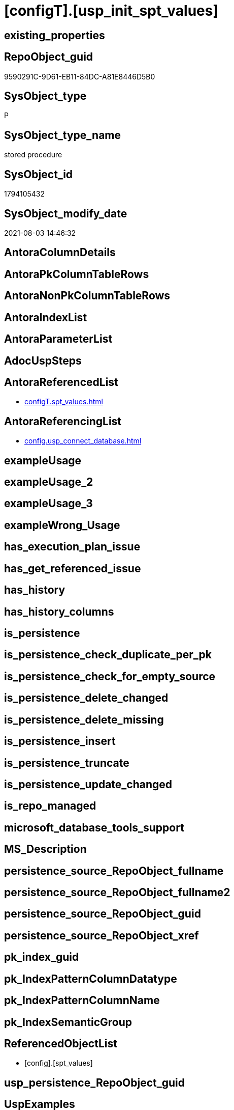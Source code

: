 = [configT].[usp_init_spt_values]

== existing_properties

// tag::existing_properties[]
:ExistsProperty--antorareferencedlist:
:ExistsProperty--antorareferencinglist:
:ExistsProperty--referencedobjectlist:
:ExistsProperty--sql_modules_definition:
// end::existing_properties[]

== RepoObject_guid

// tag::RepoObject_guid[]
9590291C-9D61-EB11-84DC-A81E8446D5B0
// end::RepoObject_guid[]

== SysObject_type

// tag::SysObject_type[]
P 
// end::SysObject_type[]

== SysObject_type_name

// tag::SysObject_type_name[]
stored procedure
// end::SysObject_type_name[]

== SysObject_id

// tag::SysObject_id[]
1794105432
// end::SysObject_id[]

== SysObject_modify_date

// tag::SysObject_modify_date[]
2021-08-03 14:46:32
// end::SysObject_modify_date[]

== AntoraColumnDetails

// tag::AntoraColumnDetails[]

// end::AntoraColumnDetails[]

== AntoraPkColumnTableRows

// tag::AntoraPkColumnTableRows[]

// end::AntoraPkColumnTableRows[]

== AntoraNonPkColumnTableRows

// tag::AntoraNonPkColumnTableRows[]

// end::AntoraNonPkColumnTableRows[]

== AntoraIndexList

// tag::AntoraIndexList[]

// end::AntoraIndexList[]

== AntoraParameterList

// tag::AntoraParameterList[]

// end::AntoraParameterList[]

== AdocUspSteps

// tag::adocuspsteps[]

// end::adocuspsteps[]


== AntoraReferencedList

// tag::antorareferencedlist[]
* xref:configT.spt_values.adoc[]
// end::antorareferencedlist[]


== AntoraReferencingList

// tag::antorareferencinglist[]
* xref:config.usp_connect_database.adoc[]
// end::antorareferencinglist[]


== exampleUsage

// tag::exampleusage[]

// end::exampleusage[]


== exampleUsage_2

// tag::exampleusage_2[]

// end::exampleusage_2[]


== exampleUsage_3

// tag::exampleusage_3[]

// end::exampleusage_3[]


== exampleWrong_Usage

// tag::examplewrong_usage[]

// end::examplewrong_usage[]


== has_execution_plan_issue

// tag::has_execution_plan_issue[]

// end::has_execution_plan_issue[]


== has_get_referenced_issue

// tag::has_get_referenced_issue[]

// end::has_get_referenced_issue[]


== has_history

// tag::has_history[]

// end::has_history[]


== has_history_columns

// tag::has_history_columns[]

// end::has_history_columns[]


== is_persistence

// tag::is_persistence[]

// end::is_persistence[]


== is_persistence_check_duplicate_per_pk

// tag::is_persistence_check_duplicate_per_pk[]

// end::is_persistence_check_duplicate_per_pk[]


== is_persistence_check_for_empty_source

// tag::is_persistence_check_for_empty_source[]

// end::is_persistence_check_for_empty_source[]


== is_persistence_delete_changed

// tag::is_persistence_delete_changed[]

// end::is_persistence_delete_changed[]


== is_persistence_delete_missing

// tag::is_persistence_delete_missing[]

// end::is_persistence_delete_missing[]


== is_persistence_insert

// tag::is_persistence_insert[]

// end::is_persistence_insert[]


== is_persistence_truncate

// tag::is_persistence_truncate[]

// end::is_persistence_truncate[]


== is_persistence_update_changed

// tag::is_persistence_update_changed[]

// end::is_persistence_update_changed[]


== is_repo_managed

// tag::is_repo_managed[]

// end::is_repo_managed[]


== microsoft_database_tools_support

// tag::microsoft_database_tools_support[]

// end::microsoft_database_tools_support[]


== MS_Description

// tag::ms_description[]

// end::ms_description[]


== persistence_source_RepoObject_fullname

// tag::persistence_source_repoobject_fullname[]

// end::persistence_source_repoobject_fullname[]


== persistence_source_RepoObject_fullname2

// tag::persistence_source_repoobject_fullname2[]

// end::persistence_source_repoobject_fullname2[]


== persistence_source_RepoObject_guid

// tag::persistence_source_repoobject_guid[]

// end::persistence_source_repoobject_guid[]


== persistence_source_RepoObject_xref

// tag::persistence_source_repoobject_xref[]

// end::persistence_source_repoobject_xref[]


== pk_index_guid

// tag::pk_index_guid[]

// end::pk_index_guid[]


== pk_IndexPatternColumnDatatype

// tag::pk_indexpatterncolumndatatype[]

// end::pk_indexpatterncolumndatatype[]


== pk_IndexPatternColumnName

// tag::pk_indexpatterncolumnname[]

// end::pk_indexpatterncolumnname[]


== pk_IndexSemanticGroup

// tag::pk_indexsemanticgroup[]

// end::pk_indexsemanticgroup[]


== ReferencedObjectList

// tag::referencedobjectlist[]
* [config].[spt_values]
// end::referencedobjectlist[]


== usp_persistence_RepoObject_guid

// tag::usp_persistence_repoobject_guid[]

// end::usp_persistence_repoobject_guid[]


== UspExamples

// tag::uspexamples[]

// end::uspexamples[]


== UspParameters

// tag::uspparameters[]

// end::uspparameters[]


== sql_modules_definition

// tag::sql_modules_definition[]
[source,sql]
----
CREATE PROCEDURE [configT].usp_init_spt_values
AS
--
TRUNCATE TABLE [configT].[spt_values]

-- [noformat] don't want any formatting here, because this is created in ADS

----data script created in Azure Data Studio
--
--create table [#tempspt_values] (
--[name] [nvarchar] (35) NULL,
--[number] [int],
--[type] [nchar] (3),
--[low] [int] NULL,
--[high] [int] NULL,
--[status] [int] NULL);


insert [configT].[spt_values] ([name],[number],[type],[low],[high],[status])
select 'rpc',1,'A  ',NULL,NULL,0 UNION ALL
select 'pub',2,'A  ',NULL,NULL,0 UNION ALL
select 'sub',4,'A  ',NULL,NULL,0 UNION ALL
select 'dist',8,'A  ',NULL,NULL,0 UNION ALL
select 'dpub',16,'A  ',NULL,NULL,0 UNION ALL
select 'rpc out',64,'A  ',NULL,NULL,0 UNION ALL
select 'data access',128,'A  ',NULL,NULL,0 UNION ALL
select 'collation compatible',256,'A  ',NULL,NULL,0 UNION ALL
select 'system',512,'A  ',NULL,NULL,0 UNION ALL
select 'use remote collation',1024,'A  ',NULL,NULL,0 UNION ALL
select 'lazy schema validation',2048,'A  ',NULL,NULL,0 UNION ALL
select 'remote proc transaction promotion',4096,'A  ',NULL,NULL,0 UNION ALL
select 'YES OR NO',-1,'B  ',NULL,NULL,0 UNION ALL
select 'no',0,'B  ',NULL,NULL,0 UNION ALL
select 'yes',1,'B  ',NULL,NULL,0 UNION ALL
select 'none',2,'B  ',NULL,NULL,0 UNION ALL
select 'DATABASE STATUS',0,'D  ',NULL,NULL,0 UNION ALL
select 'autoclose',1,'D  ',NULL,NULL,0 UNION ALL
select 'select into/bulkcopy',4,'D  ',NULL,NULL,0 UNION ALL
select 'trunc. log on chkpt.',8,'D  ',NULL,NULL,0 UNION ALL
select 'torn page detection',16,'D  ',NULL,NULL,0 UNION ALL
select 'loading',32,'D  ',NULL,NULL,0 UNION ALL
select 'pre recovery',64,'D  ',NULL,NULL,0 UNION ALL
select 'recovering',128,'D  ',NULL,NULL,0 UNION ALL
select 'not recovered',256,'D  ',NULL,NULL,0 UNION ALL
select 'offline',512,'D  ',0,1,0 UNION ALL
select 'read only',1024,'D  ',NULL,NULL,0 UNION ALL
select 'dbo use only',2048,'D  ',NULL,NULL,0 UNION ALL
select 'single user',4096,'D  ',NULL,NULL,0 UNION ALL
select 'emergency mode',32768,'D  ',NULL,NULL,0 UNION ALL
select 'missing files',262144,'D  ',NULL,NULL,0 UNION ALL
select 'autoshrink',4194304,'D  ',NULL,NULL,0 UNION ALL
select 'ALL SETTABLE OPTIONS',4202013,'D  ',NULL,NULL,0 UNION ALL
select 'cleanly shutdown',1073741824,'D  ',NULL,NULL,0 UNION ALL
select 'DATABASE OPTIONS',0,'D2 ',NULL,NULL,0 UNION ALL
select 'db chaining',1024,'D2 ',NULL,NULL,0 UNION ALL
select 'numeric roundabort',2048,'D2 ',NULL,NULL,0 UNION ALL
select 'arithabort',4096,'D2 ',NULL,NULL,0 UNION ALL
select 'ANSI padding',8192,'D2 ',NULL,NULL,0 UNION ALL
select 'ANSI null default',16384,'D2 ',NULL,NULL,0 UNION ALL
select 'concat null yields null',65536,'D2 ',NULL,NULL,0 UNION ALL
select 'recursive triggers',131072,'D2 ',NULL,NULL,0 UNION ALL
select 'default to local cursor',1048576,'D2 ',NULL,NULL,0 UNION ALL
select 'quoted identifier',8388608,'D2 ',NULL,NULL,0 UNION ALL
select 'auto create statistics',16777216,'D2 ',NULL,NULL,0 UNION ALL
select 'cursor close on commit',33554432,'D2 ',NULL,NULL,0 UNION ALL
select 'ANSI nulls',67108864,'D2 ',NULL,NULL,0 UNION ALL
select 'ANSI warnings',268435456,'D2 ',NULL,NULL,0 UNION ALL
select 'full text enabled',536870912,'D2 ',NULL,NULL,0 UNION ALL
select 'auto update statistics',1073741824,'D2 ',NULL,NULL,0 UNION ALL
select 'ALL SETTABLE OPTIONS',1469283328,'D2 ',NULL,NULL,0 UNION ALL
select 'DB Owners',16384,'DBR',-1,NULL,0 UNION ALL
select 'DB Access Administrators',16385,'DBR',-1,NULL,0 UNION ALL
select 'DB Security Administrators',16386,'DBR',-1,NULL,0 UNION ALL
select 'DB DDL Administrators',16387,'DBR',-1,NULL,0 UNION ALL
select 'DB Backup Operator',16389,'DBR',-1,NULL,0 UNION ALL
select 'DB Data Reader',16390,'DBR',-1,NULL,0 UNION ALL
select 'DB Data Writer',16391,'DBR',-1,NULL,0 UNION ALL
select 'DB Deny Data Reader',16392,'DBR',-1,NULL,0 UNION ALL
select 'DB Deny Data Writer',16393,'DBR',-1,NULL,0 UNION ALL
select 'DATABASE CATEGORY',0,'DC ',NULL,NULL,0 UNION ALL
select 'published',1,'DC ',NULL,NULL,0 UNION ALL
select 'subscribed',2,'DC ',NULL,NULL,0 UNION ALL
select 'merge publish',4,'DC ',NULL,NULL,0 UNION ALL
select 'ALL SETTABLE OPTIONS',7,'DC ',NULL,NULL,0 UNION ALL
select 'Distributed',16,'DC ',NULL,NULL,0 UNION ALL
select 'SQLSERVER HOST TYPE',0,'E  ',0,NULL,0 UNION ALL
select 'WINDOWS/NT',1,'E  ',8192,NULL,0 UNION ALL
select 'int high bit',2,'E  ',-2147483648,NULL,0 UNION ALL
select 'int4 high byte',3,'E  ',1,NULL,0 UNION ALL
select 'SERVER AUDIT',8257,'EOB',NULL,NULL,0 UNION ALL
select 'CHECK CONSTRAINT',8259,'EOB',NULL,NULL,0 UNION ALL
select 'DEFAULT',8260,'EOB',NULL,NULL,0 UNION ALL
select 'FOREIGN KEY CONSTRAINT',8262,'EOB',NULL,NULL,0 UNION ALL
select 'STORED PROCEDURE',8272,'EOB',NULL,NULL,0 UNION ALL
select 'RULE',8274,'EOB',NULL,NULL,0 UNION ALL
select 'TABLE',8275,'EOB',NULL,NULL,0 UNION ALL
select 'TRIGGER',8276,'EOB',NULL,NULL,0 UNION ALL
select 'TABLE',8277,'EOB',NULL,NULL,0 UNION ALL
select 'VIEW',8278,'EOB',NULL,NULL,0 UNION ALL
select 'STORED PROCEDURE',8280,'EOB',NULL,NULL,0 UNION ALL
select 'DATABASE AUDIT SPECIFICATION',16708,'EOB',NULL,NULL,0 UNION ALL
select 'SERVER AUDIT SPECIFICATION',16723,'EOB',NULL,NULL,0 UNION ALL
select 'TRIGGER',16724,'EOB',NULL,NULL,0 UNION ALL
select 'DATABASE',16964,'EOB',NULL,NULL,0 UNION ALL
select 'OBJECT',16975,'EOB',NULL,NULL,0 UNION ALL
select 'DATABASE SCOPED CREDENTIAL',17220,'EOB',NULL,NULL,0 UNION ALL
select 'EDGE CONSTRAINT',17221,'EOB',NULL,NULL,0 UNION ALL
select 'FULLTEXT CATALOG',17222,'EOB',NULL,NULL,0 UNION ALL
select 'STORED PROCEDURE',17232,'EOB',NULL,NULL,0 UNION ALL
select 'SCHEMA',17235,'EOB',NULL,NULL,0 UNION ALL
select 'CREDENTIAL',17475,'EOB',NULL,NULL,0 UNION ALL
select 'EXTERNAL DATA SOURCE',17477,'EOB',NULL,NULL,0 UNION ALL
select 'EVENT NOTIFICATION',17491,'EOB',NULL,NULL,0 UNION ALL
select 'DATABASE EVENT SESSION',17732,'EOB',NULL,NULL,0 UNION ALL
select 'EVENT SESSION',17747,'EOB',NULL,NULL,0 UNION ALL
select 'AGGREGATE',17985,'EOB',NULL,NULL,0 UNION ALL
select 'EXTERNAL FILE FORMAT',17989,'EOB',NULL,NULL,0 UNION ALL
select 'FUNCTION',17993,'EOB',NULL,NULL,0 UNION ALL
select 'PARTITION FUNCTION',18000,'EOB',NULL,NULL,0 UNION ALL
select 'STORED PROCEDURE',18002,'EOB',NULL,NULL,0 UNION ALL
select 'FUNCTION',18004,'EOB',NULL,NULL,0 UNION ALL
select 'AVAILABILITY GROUP',18241,'EOB',NULL,NULL,0 UNION ALL
select 'RESOURCE GOVERNOR',18258,'EOB',NULL,NULL,0 UNION ALL
select 'SERVER ROLE',18259,'EOB',NULL,NULL,0 UNION ALL
select 'WINDOWS GROUP',18263,'EOB',NULL,NULL,0 UNION ALL
select 'ASYMMETRIC KEY',19265,'EOB',NULL,NULL,0 UNION ALL
select 'COLUMN ENCRYPTION KEY',19267,'EOB',NULL,NULL,0 UNION ALL
select 'DATABASE ENCRYPTION KEY',19268,'EOB',NULL,NULL,0 UNION ALL
select 'MASTER KEY',19277,'EOB',NULL,NULL,0 UNION ALL
select 'PRIMARY KEY',19280,'EOB',NULL,NULL,0 UNION ALL
select 'SYMMETRIC KEY',19283,'EOB',NULL,NULL,0 UNION ALL
select 'ASYMMETRIC KEY LOGIN',19521,'EOB',NULL,NULL,0 UNION ALL
select 'CERTIFICATE LOGIN',19523,'EOB',NULL,NULL,0 UNION ALL
select 'FULLTEXT STOPLIST',19526,'EOB',NULL,NULL,0 UNION ALL
select 'EXTERNAL GROUP LOGIN',19536,'EOB',NULL,NULL,0 UNION ALL
select 'ROLE',19538,'EOB',NULL,NULL,0 UNION ALL
select 'SQL LOGIN',19539,'EOB',NULL,NULL,0 UNION ALL
select 'WINDOWS LOGIN',19543,'EOB',NULL,NULL,0 UNION ALL
select 'EXTERNAL LOGIN',19544,'EOB',NULL,NULL,0 UNION ALL
select 'COLUMN MASTER KEY',19779,'EOB',NULL,NULL,0 UNION ALL
select 'REMOTE SERVICE BINDING',20034,'EOB',NULL,NULL,0 UNION ALL
select 'EVENT NOTIFICATION',20036,'EOB',NULL,NULL,0 UNION ALL
select 'EVENT NOTIFICATION',20037,'EOB',NULL,NULL,0 UNION ALL
select 'FUNCTION',20038,'EOB',NULL,NULL,0 UNION ALL
select 'EVENT NOTIFICATION',20047,'EOB',NULL,NULL,0 UNION ALL
select 'SYNONYM',20051,'EOB',NULL,NULL,0 UNION ALL
select 'SERVER CONFIG',20291,'EOB',NULL,NULL,0 UNION ALL
select 'SEQUENCE OBJECT',20307,'EOB',NULL,NULL,0 UNION ALL
select 'CRYPTOGRAPHIC PROVIDER',20547,'EOB',NULL,NULL,0 UNION ALL
select 'ENDPOINT',20549,'EOB',NULL,NULL,0 UNION ALL
select 'SEARCH PROPERTY LIST',20550,'EOB',NULL,NULL,0 UNION ALL
select 'SECURITY POLICY',20563,'EOB',NULL,NULL,0 UNION ALL
select 'QUEUE',20819,'EOB',NULL,NULL,0 UNION ALL
select 'UNIQUE CONSTRAINT',20821,'EOB',NULL,NULL,0 UNION ALL
select 'APPLICATION ROLE',21057,'EOB',NULL,NULL,0 UNION ALL
select 'CERTIFICATE',21059,'EOB',NULL,NULL,0 UNION ALL
select 'DATABASE SCOPED RESOURCE GOVERNOR',21060,'EOB',NULL,NULL,0 UNION ALL
select 'EXTERNAL RESOURCE POOL',21061,'EOB',NULL,NULL,0 UNION ALL
select 'BROKER PRIORITY',21072,'EOB',NULL,NULL,0 UNION ALL
select 'SERVER',21075,'EOB',NULL,NULL,0 UNION ALL
select 'TRIGGER',21076,'EOB',NULL,NULL,0 UNION ALL
select 'ASSEMBLY',21313,'EOB',NULL,NULL,0 UNION ALL
select 'DATABASE SCOPED CONFIGURATION',21316,'EOB',NULL,NULL,0 UNION ALL
select 'FUNCTION',21318,'EOB',NULL,NULL,0 UNION ALL
select 'FUNCTION',21321,'EOB',NULL,NULL,0 UNION ALL
select 'PARTITION SCHEME',21328,'EOB',NULL,NULL,0 UNION ALL
select 'SQL USER',21333,'EOB',NULL,NULL,0 UNION ALL
select 'CONTRACT',21571,'EOB',NULL,NULL,0 UNION ALL
select 'TRIGGER',21572,'EOB',NULL,NULL,0 UNION ALL
select 'FUNCTION',21574,'EOB',NULL,NULL,0 UNION ALL
select 'MESSAGE TYPE',21581,'EOB',NULL,NULL,0 UNION ALL
select 'ROUTE',21586,'EOB',NULL,NULL,0 UNION ALL
select 'STATISTICS',21587,'EOB',NULL,NULL,0 UNION ALL
select 'ASYMMETRIC KEY USER',21825,'EOB',NULL,NULL,0 UNION ALL
select 'CERTIFICATE USER',21827,'EOB',NULL,NULL,0 UNION ALL
select 'AUDIT',21828,'EOB',NULL,NULL,0 UNION ALL
select 'GROUP USER',21831,'EOB',NULL,NULL,0 UNION ALL
select 'EXTERNAL GROUP USER',21840,'EOB',NULL,NULL,0 UNION ALL
select 'SQL USER',21843,'EOB',NULL,NULL,0 UNION ALL
select 'WINDOWS USER',21847,'EOB',NULL,NULL,0 UNION ALL
select 'EXTERNAL USER',21848,'EOB',NULL,NULL,0 UNION ALL
select 'SERVICE',22099,'EOB',NULL,NULL,0 UNION ALL
select 'INDEX',22601,'EOB',NULL,NULL,0 UNION ALL
select 'LOGIN',22604,'EOB',NULL,NULL,0 UNION ALL
select 'XML SCHEMA COLLECTION',22611,'EOB',NULL,NULL,0 UNION ALL
select 'TYPE',22868,'EOB',NULL,NULL,0 UNION ALL
select 'SERVER AUDIT',8257,'EOD',NULL,NULL,0 UNION ALL
select 'CHECK CONSTRAINT',8259,'EOD',NULL,NULL,0 UNION ALL
select 'DEFAULT',8260,'EOD',NULL,NULL,0 UNION ALL
select 'FOREIGN KEY CONSTRAINT',8262,'EOD',NULL,NULL,0 UNION ALL
select 'STORED PROCEDURE',8272,'EOD',NULL,NULL,0 UNION ALL
select 'RULE',8274,'EOD',NULL,NULL,0 UNION ALL
select 'TABLE SYSTEM',8275,'EOD',NULL,NULL,0 UNION ALL
select 'TRIGGER SERVER',8276,'EOD',NULL,NULL,0 UNION ALL
select 'TABLE',8277,'EOD',NULL,NULL,0 UNION ALL
select 'VIEW',8278,'EOD',NULL,NULL,0 UNION ALL
select 'STORED PROCEDURE EXTENDED',8280,'EOD',NULL,NULL,0 UNION ALL
select 'DATABASE AUDIT SPECIFICATION',16708,'EOD',NULL,NULL,0 UNION ALL
select 'EXTERNAL LANGUAGE',16716,'EOD',NULL,NULL,0 UNION ALL
select 'SERVER AUDIT SPECIFICATION',16723,'EOD',NULL,NULL,0 UNION ALL
select 'TRIGGER ASSEMBLY',16724,'EOD',NULL,NULL,0 UNION ALL
select 'DATABASE',16964,'EOD',NULL,NULL,0 UNION ALL
select 'OBJECT',16975,'EOD',NULL,NULL,0 UNION ALL
select 'DATABASE SCOPED CREDENTIAL',17220,'EOD',NULL,NULL,0 UNION ALL
select 'EDGE CONSTRAINT',17221,'EOD',NULL,NULL,0 UNION ALL
select 'FULLTEXT CATALOG',17222,'EOD',NULL,NULL,0 UNION ALL
select 'STORED PROCEDURE ASSEMBLY',17232,'EOD',NULL,NULL,0 UNION ALL
select 'SCHEMA',17235,'EOD',NULL,NULL,0 UNION ALL
select 'CREDENTIAL',17475,'EOD',NULL,NULL,0 UNION ALL
select 'EXTERNAL DATA SOURCE',17477,'EOD',NULL,NULL,0 UNION ALL
select 'EVENT NOTIFICATION SERVER',17491,'EOD',NULL,NULL,0 UNION ALL
select 'DATABASE EVENT SESSION',17732,'EOD',NULL,NULL,0 UNION ALL
select 'EVENT SESSION',17747,'EOD',NULL,NULL,0 UNION ALL
select 'AGGREGATE',17985,'EOD',NULL,NULL,0 UNION ALL
select 'EXTERNAL FILE FORMAT',17989,'EOD',NULL,NULL,0 UNION ALL
select 'FUNCTION TABLE-VALUED INLINE SQL',17993,'EOD',NULL,NULL,0 UNION ALL
select 'PARTITION FUNCTION',18000,'EOD',NULL,NULL,0 UNION ALL
select 'STORED PROCEDURE REPLICATION FILTER',18002,'EOD',NULL,NULL,0 UNION ALL
select 'FUNCTION TABLE-VALUED SQL',18004,'EOD',NULL,NULL,0 UNION ALL
select 'AVAILABILITY GROUP',18241,'EOD',NULL,NULL,0 UNION ALL
select 'RESOURCE GOVERNOR',18258,'EOD',NULL,NULL,0 UNION ALL
select 'SERVER ROLE',18259,'EOD',NULL,NULL,0 UNION ALL
select 'WINDOWS GROUP',18263,'EOD',NULL,NULL,0 UNION ALL
select 'ASYMMETRIC KEY',19265,'EOD',NULL,NULL,0 UNION ALL
select 'COLUMN ENCRYPTION KEY',19267,'EOD',NULL,NULL,0 UNION ALL
select 'DATABASE ENCRYPTION KEY',19268,'EOD',NULL,NULL,0 UNION ALL
select 'MASTER KEY',19277,'EOD',NULL,NULL,0 UNION ALL
select 'PRIMARY KEY',19280,'EOD',NULL,NULL,0 UNION ALL
select 'SYMMETRIC KEY',19283,'EOD',NULL,NULL,0 UNION ALL
select 'ASYMMETRIC KEY LOGIN',19521,'EOD',NULL,NULL,0 UNION ALL
select 'CERTIFICATE LOGIN',19523,'EOD',NULL,NULL,0 UNION ALL
select 'EXTERNAL LIBRARY',19525,'EOD',NULL,NULL,0 UNION ALL
select 'FULLTEXT STOPLIST',19526,'EOD',NULL,NULL,0 UNION ALL
select 'EXTERNAL GROUP LOGIN',19536,'EOD',NULL,NULL,0 UNION ALL
select 'ROLE',19538,'EOD',NULL,NULL,0 UNION ALL
select 'SQL LOGIN',19539,'EOD',NULL,NULL,0 UNION ALL
select 'WINDOWS LOGIN',19543,'EOD',NULL,NULL,0 UNION ALL
select 'EXTERNAL LOGIN',19544,'EOD',NULL,NULL,0 UNION ALL
select 'COLUMN MASTER KEY',19779,'EOD',NULL,NULL,0 UNION ALL
select 'REMOTE SERVICE BINDING',20034,'EOD',NULL,NULL,0 UNION ALL
select 'EVENT NOTIFICATION DATABASE',20036,'EOD',NULL,NULL,0 UNION ALL
select 'EVENT NOTIFICATION',20037,'EOD',NULL,NULL,0 UNION ALL
select 'FUNCTION SCALAR SQL',20038,'EOD',NULL,NULL,0 UNION ALL
select 'EVENT NOTIFICATION OBJECT',20047,'EOD',NULL,NULL,0 UNION ALL
select 'SYNONYM',20051,'EOD',NULL,NULL,0 UNION ALL
select 'SERVER CONFIG',20291,'EOD',NULL,NULL,0 UNION ALL
select 'SEQUENCE OBJECT',20307,'EOD',NULL,NULL,0 UNION ALL
select 'Undocumented',20545,'EOD',NULL,NULL,0 UNION ALL
select 'CRYPTOGRAPHIC PROVIDER',20547,'EOD',NULL,NULL,0 UNION ALL
select 'ENDPOINT',20549,'EOD',NULL,NULL,0 UNION ALL
select 'SEARCH PROPERTY LIST',20550,'EOD',NULL,NULL,0 UNION ALL
select 'SECURITY POLICY',20563,'EOD',NULL,NULL,0 UNION ALL
select 'ADHOC QUERY',20801,'EOD',NULL,NULL,0 UNION ALL
select 'PREPARED ADHOC QUERY',20816,'EOD',NULL,NULL,0 UNION ALL
select 'QUEUE',20819,'EOD',NULL,NULL,0 UNION ALL
select 'UNIQUE CONSTRAINT',20821,'EOD',NULL,NULL,0 UNION ALL
select 'APPLICATION ROLE',21057,'EOD',NULL,NULL,0 UNION ALL
select 'CERTIFICATE',21059,'EOD',NULL,NULL,0 UNION ALL
select 'DATABASE SCOPED RESOURCE GOVERNOR',21060,'EOD',NULL,NULL,0 UNION ALL
select 'EXTERNAL RESOURCE POOL',21061,'EOD',NULL,NULL,0 UNION ALL
select 'BROKER PRIORITY',21072,'EOD',NULL,NULL,0 UNION ALL
select 'SERVER',21075,'EOD',NULL,NULL,0 UNION ALL
select 'TRIGGER',21076,'EOD',NULL,NULL,0 UNION ALL
select 'XREL TREE',21080,'EOD',NULL,NULL,0 UNION ALL
select 'ASSEMBLY',21313,'EOD',NULL,NULL,0 UNION ALL
select 'DATABASE SCOPED CONFIGURATION',21316,'EOD',NULL,NULL,0 UNION ALL
select 'FUNCTION SCALAR ASSEMBLY ',21318,'EOD',NULL,NULL,0 UNION ALL
select 'FUNCTION SCALAR INLINE SQL ',21321,'EOD',NULL,NULL,0 UNION ALL
select 'PARTITION SCHEME',21328,'EOD',NULL,NULL,0 UNION ALL
select 'USER',21333,'EOD',NULL,NULL,0 UNION ALL
select 'CONTRACT',21571,'EOD',NULL,NULL,0 UNION ALL
select 'TRIGGER DATABASE',21572,'EOD',NULL,NULL,0 UNION ALL
select 'EXTERNAL TABLE',21573,'EOD',NULL,NULL,0 UNION ALL
select 'FUNCTION TABLE-VALUED ASSEMBLY ',21574,'EOD',NULL,NULL,0 UNION ALL
select 'INTERNAL TABLE',21577,'EOD',NULL,NULL,0 UNION ALL
select 'MESSAGE TYPE',21581,'EOD',NULL,NULL,0 UNION ALL
select 'ROUTE',21586,'EOD',NULL,NULL,0 UNION ALL
select 'STATISTICS',21587,'EOD',NULL,NULL,0 UNION ALL
select 'ASYMMETRIC KEY USER',21825,'EOD',NULL,NULL,0 UNION ALL
select 'CERTIFICATE USER',21827,'EOD',NULL,NULL,0 UNION ALL
select 'AUDIT',21828,'EOD',NULL,NULL,0 UNION ALL
select 'GROUP USER',21831,'EOD',NULL,NULL,0 UNION ALL
select 'EXTERNAL GROUP USER',21840,'EOD',NULL,NULL,0 UNION ALL
select 'SQL USER',21843,'EOD',NULL,NULL,0 UNION ALL
select 'WINDOWS USER',21847,'EOD',NULL,NULL,0 UNION ALL
select 'EXTERNAL USER',21848,'EOD',NULL,NULL,0 UNION ALL
select 'SERVICE',22099,'EOD',NULL,NULL,0 UNION ALL
select 'EXTERNAL SCRIPT QUERY',22597,'EOD',NULL,NULL,0 UNION ALL
select 'INDEX',22601,'EOD',NULL,NULL,0 UNION ALL
select 'LOGIN',22604,'EOD',NULL,NULL,0 UNION ALL
select 'XML SCHEMA COLLECTION',22611,'EOD',NULL,NULL,0 UNION ALL
select 'TYPE',22868,'EOD',NULL,NULL,0 UNION ALL
select 'SYSREMOTELOGINS TYPES',-1,'F  ',NULL,NULL,0 UNION ALL
select '',0,'F  ',NULL,NULL,0 UNION ALL
select 'trusted',1,'F  ',NULL,NULL,0 UNION ALL
select 'SYSREMOTELOGINS TYPES (UPDATE)',-1,'F_U',NULL,NULL,0 UNION ALL
select '',0,'F_U',NULL,NULL,0 UNION ALL
select 'trusted',16,'F_U',NULL,NULL,0 UNION ALL
select 'GENERAL MISC. STRINGS',0,'G  ',NULL,NULL,0 UNION ALL
select 'SQL Server Internal Table',0,'G  ',NULL,NULL,0 UNION ALL
select 'INDEX TYPES',0,'I  ',NULL,NULL,0 UNION ALL
select 'nonclustered',0,'I  ',NULL,NULL,0 UNION ALL
select 'ignore duplicate keys',1,'I  ',NULL,NULL,0 UNION ALL
select 'unique',2,'I  ',NULL,NULL,0 UNION ALL
select 'ignore duplicate rows',4,'I  ',NULL,NULL,0 UNION ALL
select 'clustered',16,'I  ',NULL,NULL,0 UNION ALL
select 'hypothetical',32,'I  ',NULL,NULL,0 UNION ALL
select 'statistics',64,'I  ',NULL,NULL,0 UNION ALL
select 'primary key',2048,'I  ',0,1,0 UNION ALL
select 'unique key',4096,'I  ',0,1,0 UNION ALL
select 'auto create',8388608,'I  ',NULL,NULL,0 UNION ALL
select 'stats no recompute',16777216,'I  ',NULL,NULL,0 UNION ALL
select 'COMPATIBLE TYPES',0,'J  ',NULL,NULL,0 UNION ALL
select 'binary',1,'J  ',45,NULL,0 UNION ALL
select 'varbinary',1,'J  ',37,NULL,0 UNION ALL
select 'bit',2,'J  ',50,NULL,0 UNION ALL
select 'char',3,'J  ',47,NULL,0 UNION ALL
select 'varchar',3,'J  ',39,NULL,0 UNION ALL
select 'datetime',4,'J  ',61,NULL,0 UNION ALL
select 'datetimn',4,'J  ',111,NULL,0 UNION ALL
select 'smalldatetime',4,'J  ',58,NULL,0 UNION ALL
select 'float',5,'J  ',62,NULL,0 UNION ALL
select 'floatn',5,'J  ',109,NULL,0 UNION ALL
select 'real',5,'J  ',59,NULL,0 UNION ALL
select 'int',6,'J  ',56,NULL,0 UNION ALL
select 'intn',6,'J  ',38,NULL,0 UNION ALL
select 'smallint',6,'J  ',52,NULL,0 UNION ALL
select 'tinyint',6,'J  ',48,NULL,0 UNION ALL
select 'money',7,'J  ',60,NULL,0 UNION ALL
select 'moneyn',7,'J  ',110,NULL,0 UNION ALL
select 'smallmoney',7,'J  ',122,NULL,0 UNION ALL
select 'SYSKEYS TYPES',0,'K  ',NULL,NULL,0 UNION ALL
select 'primary',1,'K  ',NULL,NULL,0 UNION ALL
select 'foreign',2,'K  ',NULL,NULL,0 UNION ALL
select 'common',3,'K  ',NULL,NULL,0 UNION ALL
select 'LOCK TYPES',0,'L  ',NULL,NULL,0 UNION ALL
select 'NULL',1,'L  ',NULL,NULL,0 UNION ALL
select 'Sch-S',2,'L  ',NULL,NULL,0 UNION ALL
select 'Sch-M',3,'L  ',NULL,NULL,0 UNION ALL
select 'S',4,'L  ',NULL,NULL,0 UNION ALL
select 'U',5,'L  ',NULL,NULL,0 UNION ALL
select 'X',6,'L  ',NULL,NULL,0 UNION ALL
select 'IS',7,'L  ',NULL,NULL,0 UNION ALL
select 'IU',8,'L  ',NULL,NULL,0 UNION ALL
select 'IX',9,'L  ',NULL,NULL,0 UNION ALL
select 'SIU',10,'L  ',NULL,NULL,0 UNION ALL
select 'SIX',11,'L  ',NULL,NULL,0 UNION ALL
select 'UIX',12,'L  ',NULL,NULL,0 UNION ALL
select 'BU',13,'L  ',NULL,NULL,0 UNION ALL
select 'RangeS-S',14,'L  ',NULL,NULL,0 UNION ALL
select 'RangeS-U',15,'L  ',NULL,NULL,0 UNION ALL
select 'RangeIn-Null',16,'L  ',NULL,NULL,0 UNION ALL
select 'RangeIn-S',17,'L  ',NULL,NULL,0 UNION ALL
select 'RangeIn-U',18,'L  ',NULL,NULL,0 UNION ALL
select 'RangeIn-X',19,'L  ',NULL,NULL,0 UNION ALL
select 'RangeX-S',20,'L  ',NULL,NULL,0 UNION ALL
select 'RangeX-U',21,'L  ',NULL,NULL,0 UNION ALL
select 'RangeX-X',22,'L  ',NULL,NULL,0 UNION ALL
select 'Arabic',1025,'LNG',NULL,NULL,0 UNION ALL
select 'Bulgarian',1026,'LNG',NULL,NULL,0 UNION ALL
select 'Traditional Chinese',1028,'LNG',NULL,NULL,0 UNION ALL
select 'Czech',1029,'LNG',NULL,NULL,0 UNION ALL
select 'Danish',1030,'LNG',NULL,NULL,0 UNION ALL
select 'German',1031,'LNG',NULL,NULL,0 UNION ALL
select 'Greek',1032,'LNG',NULL,NULL,0 UNION ALL
select 'English',1033,'LNG',NULL,NULL,0 UNION ALL
select 'Finnish',1035,'LNG',NULL,NULL,0 UNION ALL
select 'French',1036,'LNG',NULL,NULL,0 UNION ALL
select 'Hungarian',1038,'LNG',NULL,NULL,0 UNION ALL
select 'Italian',1040,'LNG',NULL,NULL,0 UNION ALL
select 'japanese',1041,'LNG',NULL,NULL,0 UNION ALL
select 'Korean',1042,'LNG',NULL,NULL,0 UNION ALL
select 'Dutch',1043,'LNG',NULL,NULL,0 UNION ALL
select 'Polish',1045,'LNG',NULL,NULL,0 UNION ALL
select 'Brazilian',1046,'LNG',NULL,NULL,0 UNION ALL
select 'Romanian',1048,'LNG',NULL,NULL,0 UNION ALL
select 'Russian',1049,'LNG',NULL,NULL,0 UNION ALL
select 'Croatian',1050,'LNG',NULL,NULL,0 UNION ALL
select 'Slovak',1051,'LNG',NULL,NULL,0 UNION ALL
select 'Swedish',1053,'LNG',NULL,NULL,0 UNION ALL
select 'Thai',1054,'LNG',NULL,NULL,0 UNION ALL
select 'Turkish',1055,'LNG',NULL,NULL,0 UNION ALL
select 'Slovenian',1060,'LNG',NULL,NULL,0 UNION ALL
select 'Estonian',1061,'LNG',NULL,NULL,0 UNION ALL
select 'Latvian',1062,'LNG',NULL,NULL,0 UNION ALL
select 'Lithuanian',1063,'LNG',NULL,NULL,0 UNION ALL
select 'Simplified Chinese',2052,'LNG',NULL,NULL,0 UNION ALL
select 'Norwegian',2068,'LNG',NULL,NULL,0 UNION ALL
select 'Portuguese',2070,'LNG',NULL,NULL,0 UNION ALL
select 'Spanish',3082,'LNG',NULL,NULL,0 UNION ALL
select 'LOCK OWNER',0,'LO ',NULL,NULL,0 UNION ALL
select 'Xact',1,'LO ',NULL,NULL,0 UNION ALL
select 'Crsr',2,'LO ',NULL,NULL,0 UNION ALL
select 'Sess',3,'LO ',NULL,NULL,0 UNION ALL
select 'STWS',4,'LO ',NULL,NULL,0 UNION ALL
select 'XTWS',5,'LO ',NULL,NULL,0 UNION ALL
select 'WFR',6,'LO ',NULL,NULL,0 UNION ALL
select 'LOCK RESOURCES',0,'LR ',NULL,NULL,0 UNION ALL
select 'NUL',1,'LR ',NULL,NULL,0 UNION ALL
select 'DB',2,'LR ',NULL,NULL,0 UNION ALL
select 'FIL',3,'LR ',NULL,NULL,0 UNION ALL
select 'TAB',5,'LR ',NULL,NULL,0 UNION ALL
select 'PAG',6,'LR ',NULL,NULL,0 UNION ALL
select 'KEY',7,'LR ',NULL,NULL,0 UNION ALL
select 'EXT',8,'LR ',NULL,NULL,0 UNION ALL
select 'RID',9,'LR ',NULL,NULL,0 UNION ALL
select 'APP',10,'LR ',NULL,NULL,0 UNION ALL
select 'MD',11,'LR ',NULL,NULL,0 UNION ALL
select 'HBT',12,'LR ',NULL,NULL,0 UNION ALL
select 'AU',13,'LR ',NULL,NULL,0 UNION ALL
select 'LOCK REQ STATUS',0,'LS ',NULL,NULL,0 UNION ALL
select 'GRANT',1,'LS ',NULL,NULL,0 UNION ALL
select 'CNVT',2,'LS ',NULL,NULL,0 UNION ALL
select 'WAIT',3,'LS ',NULL,NULL,0 UNION ALL
select 'RELN',4,'LS ',NULL,NULL,0 UNION ALL
select 'BLCKN',5,'LS ',NULL,NULL,0 UNION ALL
select 'OBJECT TYPES',0,'O  ',NULL,NULL,0 UNION ALL
select 'system table',1,'O  ',NULL,NULL,0 UNION ALL
select 'view',2,'O  ',NULL,NULL,0 UNION ALL
select 'user table',3,'O  ',NULL,NULL,0 UNION ALL
select 'stored procedure',4,'O  ',NULL,NULL,0 UNION ALL
select 'default',6,'O  ',NULL,NULL,0 UNION ALL
select 'rule',7,'O  ',NULL,NULL,0 UNION ALL
select 'trigger',8,'O  ',NULL,NULL,0 UNION ALL
select 'replication filter stored procedure',12,'O  ',NULL,NULL,0 UNION ALL
select 'AF: aggregate function',-1,'O9T',0,0,0 UNION ALL
select 'AP: application',-1,'O9T',0,0,0 UNION ALL
select 'C : check cns',-1,'O9T',0,0,0 UNION ALL
select 'D : default (maybe cns)',-1,'O9T',0,0,0 UNION ALL
select 'EC: edge cns',-1,'O9T',0,0,0 UNION ALL
select 'EN: event notification',-1,'O9T',0,0,0 UNION ALL
select 'F : foreign key cns',-1,'O9T',0,0,0 UNION ALL
select 'FN: scalar function',-1,'O9T',0,0,0 UNION ALL
select 'FS: assembly scalar function',-1,'O9T',0,0,0 UNION ALL
select 'FT: assembly table function',-1,'O9T',0,0,0 UNION ALL
select 'IF: inline function',-1,'O9T',0,0,0 UNION ALL
select 'IS: inline scalar function',-1,'O9T',0,0,0 UNION ALL
select 'IT: internal table',-1,'O9T',0,0,0 UNION ALL
select 'L : log',-1,'O9T',0,0,0 UNION ALL
select 'P : stored procedure',-1,'O9T',0,0,0 UNION ALL
select 'PC : assembly stored procedure',-1,'O9T',0,0,0 UNION ALL
select 'PK: primary key cns',-1,'O9T',0,0,0 UNION ALL
select 'R : rule',-1,'O9T',0,0,0 UNION ALL
select 'RF: replication filter proc',-1,'O9T',0,0,0 UNION ALL
select 'S : system table',-1,'O9T',0,0,0 UNION ALL
select 'SN: synonym',-1,'O9T',0,0,0 UNION ALL
select 'SO: sequence object',-1,'O9T',0,0,0 UNION ALL
select 'SQ: queue',-1,'O9T',0,0,0 UNION ALL
select 'TA: assembly trigger',-1,'O9T',0,0,0 UNION ALL
select 'TF: table function',-1,'O9T',0,0,0 UNION ALL
select 'TR: trigger',-1,'O9T',0,0,0 UNION ALL
select 'U : user table',-1,'O9T',0,0,0 UNION ALL
select 'UQ: unique key cns',-1,'O9T',0,0,0 UNION ALL
select 'V : view',-1,'O9T',0,0,0 UNION ALL
select 'X : extended stored proc',-1,'O9T',0,0,0 UNION ALL
select 'sysobjects.type, reports',0,'O9T',0,0,0 UNION ALL
select NULL,0,'P  ',1,1,0 UNION ALL
select NULL,1,'P  ',1,2,0 UNION ALL
select NULL,2,'P  ',1,4,0 UNION ALL
select NULL,3,'P  ',1,8,0 UNION ALL
select NULL,4,'P  ',1,16,0 UNION ALL
select NULL,5,'P  ',1,32,0 UNION ALL
select NULL,6,'P  ',1,64,0 UNION ALL
select NULL,7,'P  ',1,128,0 UNION ALL
select NULL,8,'P  ',2,1,0 UNION ALL
select NULL,9,'P  ',2,2,0 UNION ALL
select NULL,10,'P  ',2,4,0 UNION ALL
select NULL,11,'P  ',2,8,0 UNION ALL
select NULL,12,'P  ',2,16,0 UNION ALL
select NULL,13,'P  ',2,32,0 UNION ALL
select NULL,14,'P  ',2,64,0 UNION ALL
select NULL,15,'P  ',2,128,0 UNION ALL
select NULL,16,'P  ',3,1,0 UNION ALL
select NULL,17,'P  ',3,2,0 UNION ALL
select NULL,18,'P  ',3,4,0 UNION ALL
select NULL,19,'P  ',3,8,0 UNION ALL
select NULL,20,'P  ',3,16,0 UNION ALL
select NULL,21,'P  ',3,32,0 UNION ALL
select NULL,22,'P  ',3,64,0 UNION ALL
select NULL,23,'P  ',3,128,0 UNION ALL
select NULL,24,'P  ',4,1,0 UNION ALL
select NULL,25,'P  ',4,2,0 UNION ALL
select NULL,26,'P  ',4,4,0 UNION ALL
select NULL,27,'P  ',4,8,0 UNION ALL
select NULL,28,'P  ',4,16,0 UNION ALL
select NULL,29,'P  ',4,32,0 UNION ALL
select NULL,30,'P  ',4,64,0 UNION ALL
select NULL,31,'P  ',4,128,0 UNION ALL
select NULL,32,'P  ',5,1,0 UNION ALL
select NULL,33,'P  ',5,2,0 UNION ALL
select NULL,34,'P  ',5,4,0 UNION ALL
select NULL,35,'P  ',5,8,0 UNION ALL
select NULL,36,'P  ',5,16,0 UNION ALL
select NULL,37,'P  ',5,32,0 UNION ALL
select NULL,38,'P  ',5,64,0 UNION ALL
select NULL,39,'P  ',5,128,0 UNION ALL
select NULL,40,'P  ',6,1,0 UNION ALL
select NULL,41,'P  ',6,2,0 UNION ALL
select NULL,42,'P  ',6,4,0 UNION ALL
select NULL,43,'P  ',6,8,0 UNION ALL
select NULL,44,'P  ',6,16,0 UNION ALL
select NULL,45,'P  ',6,32,0 UNION ALL
select NULL,46,'P  ',6,64,0 UNION ALL
select NULL,47,'P  ',6,128,0 UNION ALL
select NULL,48,'P  ',7,1,0 UNION ALL
select NULL,49,'P  ',7,2,0 UNION ALL
select NULL,50,'P  ',7,4,0 UNION ALL
select NULL,51,'P  ',7,8,0 UNION ALL
select NULL,52,'P  ',7,16,0 UNION ALL
select NULL,53,'P  ',7,32,0 UNION ALL
select NULL,54,'P  ',7,64,0 UNION ALL
select NULL,55,'P  ',7,128,0 UNION ALL
select NULL,56,'P  ',8,1,0 UNION ALL
select NULL,57,'P  ',8,2,0 UNION ALL
select NULL,58,'P  ',8,4,0 UNION ALL
select NULL,59,'P  ',8,8,0 UNION ALL
select NULL,60,'P  ',8,16,0 UNION ALL
select NULL,61,'P  ',8,32,0 UNION ALL
select NULL,62,'P  ',8,64,0 UNION ALL
select NULL,63,'P  ',8,128,0 UNION ALL
select NULL,64,'P  ',9,1,0 UNION ALL
select NULL,65,'P  ',9,2,0 UNION ALL
select NULL,66,'P  ',9,4,0 UNION ALL
select NULL,67,'P  ',9,8,0 UNION ALL
select NULL,68,'P  ',9,16,0 UNION ALL
select NULL,69,'P  ',9,32,0 UNION ALL
select NULL,70,'P  ',9,64,0 UNION ALL
select NULL,71,'P  ',9,128,0 UNION ALL
select NULL,72,'P  ',10,1,0 UNION ALL
select NULL,73,'P  ',10,2,0 UNION ALL
select NULL,74,'P  ',10,4,0 UNION ALL
select NULL,75,'P  ',10,8,0 UNION ALL
select NULL,76,'P  ',10,16,0 UNION ALL
select NULL,77,'P  ',10,32,0 UNION ALL
select NULL,78,'P  ',10,64,0 UNION ALL
select NULL,79,'P  ',10,128,0 UNION ALL
select NULL,80,'P  ',11,1,0 UNION ALL
select NULL,81,'P  ',11,2,0 UNION ALL
select NULL,82,'P  ',11,4,0 UNION ALL
select NULL,83,'P  ',11,8,0 UNION ALL
select NULL,84,'P  ',11,16,0 UNION ALL
select NULL,85,'P  ',11,32,0 UNION ALL
select NULL,86,'P  ',11,64,0 UNION ALL
select NULL,87,'P  ',11,128,0 UNION ALL
select NULL,88,'P  ',12,1,0 UNION ALL
select NULL,89,'P  ',12,2,0 UNION ALL
select NULL,90,'P  ',12,4,0 UNION ALL
select NULL,91,'P  ',12,8,0 UNION ALL
select NULL,92,'P  ',12,16,0 UNION ALL
select NULL,93,'P  ',12,32,0 UNION ALL
select NULL,94,'P  ',12,64,0 UNION ALL
select NULL,95,'P  ',12,128,0 UNION ALL
select NULL,96,'P  ',13,1,0 UNION ALL
select NULL,97,'P  ',13,2,0 UNION ALL
select NULL,98,'P  ',13,4,0 UNION ALL
select NULL,99,'P  ',13,8,0 UNION ALL
select NULL,100,'P  ',13,16,0 UNION ALL
select NULL,101,'P  ',13,32,0 UNION ALL
select NULL,102,'P  ',13,64,0 UNION ALL
select NULL,103,'P  ',13,128,0 UNION ALL
select NULL,104,'P  ',14,1,0 UNION ALL
select NULL,105,'P  ',14,2,0 UNION ALL
select NULL,106,'P  ',14,4,0 UNION ALL
select NULL,107,'P  ',14,8,0 UNION ALL
select NULL,108,'P  ',14,16,0 UNION ALL
select NULL,109,'P  ',14,32,0 UNION ALL
select NULL,110,'P  ',14,64,0 UNION ALL
select NULL,111,'P  ',14,128,0 UNION ALL
select NULL,112,'P  ',15,1,0 UNION ALL
select NULL,113,'P  ',15,2,0 UNION ALL
select NULL,114,'P  ',15,4,0 UNION ALL
select NULL,115,'P  ',15,8,0 UNION ALL
select NULL,116,'P  ',15,16,0 UNION ALL
select NULL,117,'P  ',15,32,0 UNION ALL
select NULL,118,'P  ',15,64,0 UNION ALL
select NULL,119,'P  ',15,128,0 UNION ALL
select NULL,120,'P  ',16,1,0 UNION ALL
select NULL,121,'P  ',16,2,0 UNION ALL
select NULL,122,'P  ',16,4,0 UNION ALL
select NULL,123,'P  ',16,8,0 UNION ALL
select NULL,124,'P  ',16,16,0 UNION ALL
select NULL,125,'P  ',16,32,0 UNION ALL
select NULL,126,'P  ',16,64,0 UNION ALL
select NULL,127,'P  ',16,128,0 UNION ALL
select NULL,128,'P  ',17,1,0 UNION ALL
select NULL,129,'P  ',17,2,0 UNION ALL
select NULL,130,'P  ',17,4,0 UNION ALL
select NULL,131,'P  ',17,8,0 UNION ALL
select NULL,132,'P  ',17,16,0 UNION ALL
select NULL,133,'P  ',17,32,0 UNION ALL
select NULL,134,'P  ',17,64,0 UNION ALL
select NULL,135,'P  ',17,128,0 UNION ALL
select NULL,136,'P  ',18,1,0 UNION ALL
select NULL,137,'P  ',18,2,0 UNION ALL
select NULL,138,'P  ',18,4,0 UNION ALL
select NULL,139,'P  ',18,8,0 UNION ALL
select NULL,140,'P  ',18,16,0 UNION ALL
select NULL,141,'P  ',18,32,0 UNION ALL
select NULL,142,'P  ',18,64,0 UNION ALL
select NULL,143,'P  ',18,128,0 UNION ALL
select NULL,144,'P  ',19,1,0 UNION ALL
select NULL,145,'P  ',19,2,0 UNION ALL
select NULL,146,'P  ',19,4,0 UNION ALL
select NULL,147,'P  ',19,8,0 UNION ALL
select NULL,148,'P  ',19,16,0 UNION ALL
select NULL,149,'P  ',19,32,0 UNION ALL
select NULL,150,'P  ',19,64,0 UNION ALL
select NULL,151,'P  ',19,128,0 UNION ALL
select NULL,152,'P  ',20,1,0 UNION ALL
select NULL,153,'P  ',20,2,0 UNION ALL
select NULL,154,'P  ',20,4,0 UNION ALL
select NULL,155,'P  ',20,8,0 UNION ALL
select NULL,156,'P  ',20,16,0 UNION ALL
select NULL,157,'P  ',20,32,0 UNION ALL
select NULL,158,'P  ',20,64,0 UNION ALL
select NULL,159,'P  ',20,128,0 UNION ALL
select NULL,160,'P  ',21,1,0 UNION ALL
select NULL,161,'P  ',21,2,0 UNION ALL
select NULL,162,'P  ',21,4,0 UNION ALL
select NULL,163,'P  ',21,8,0 UNION ALL
select NULL,164,'P  ',21,16,0 UNION ALL
select NULL,165,'P  ',21,32,0 UNION ALL
select NULL,166,'P  ',21,64,0 UNION ALL
select NULL,167,'P  ',21,128,0 UNION ALL
select NULL,168,'P  ',22,1,0 UNION ALL
select NULL,169,'P  ',22,2,0 UNION ALL
select NULL,170,'P  ',22,4,0 UNION ALL
select NULL,171,'P  ',22,8,0 UNION ALL
select NULL,172,'P  ',22,16,0 UNION ALL
select NULL,173,'P  ',22,32,0 UNION ALL
select NULL,174,'P  ',22,64,0 UNION ALL
select NULL,175,'P  ',22,128,0 UNION ALL
select NULL,176,'P  ',23,1,0 UNION ALL
select NULL,177,'P  ',23,2,0 UNION ALL
select NULL,178,'P  ',23,4,0 UNION ALL
select NULL,179,'P  ',23,8,0 UNION ALL
select NULL,180,'P  ',23,16,0 UNION ALL
select NULL,181,'P  ',23,32,0 UNION ALL
select NULL,182,'P  ',23,64,0 UNION ALL
select NULL,183,'P  ',23,128,0 UNION ALL
select NULL,184,'P  ',24,1,0 UNION ALL
select NULL,185,'P  ',24,2,0 UNION ALL
select NULL,186,'P  ',24,4,0 UNION ALL
select NULL,187,'P  ',24,8,0 UNION ALL
select NULL,188,'P  ',24,16,0 UNION ALL
select NULL,189,'P  ',24,32,0 UNION ALL
select NULL,190,'P  ',24,64,0 UNION ALL
select NULL,191,'P  ',24,128,0 UNION ALL
select NULL,192,'P  ',25,1,0 UNION ALL
select NULL,193,'P  ',25,2,0 UNION ALL
select NULL,194,'P  ',25,4,0 UNION ALL
select NULL,195,'P  ',25,8,0 UNION ALL
select NULL,196,'P  ',25,16,0 UNION ALL
select NULL,197,'P  ',25,32,0 UNION ALL
select NULL,198,'P  ',25,64,0 UNION ALL
select NULL,199,'P  ',25,128,0 UNION ALL
select NULL,200,'P  ',26,1,0 UNION ALL
select NULL,201,'P  ',26,2,0 UNION ALL
select NULL,202,'P  ',26,4,0 UNION ALL
select NULL,203,'P  ',26,8,0 UNION ALL
select NULL,204,'P  ',26,16,0 UNION ALL
select NULL,205,'P  ',26,32,0 UNION ALL
select NULL,206,'P  ',26,64,0 UNION ALL
select NULL,207,'P  ',26,128,0 UNION ALL
select NULL,208,'P  ',27,1,0 UNION ALL
select NULL,209,'P  ',27,2,0 UNION ALL
select NULL,210,'P  ',27,4,0 UNION ALL
select NULL,211,'P  ',27,8,0 UNION ALL
select NULL,212,'P  ',27,16,0 UNION ALL
select NULL,213,'P  ',27,32,0 UNION ALL
select NULL,214,'P  ',27,64,0 UNION ALL
select NULL,215,'P  ',27,128,0 UNION ALL
select NULL,216,'P  ',28,1,0 UNION ALL
select NULL,217,'P  ',28,2,0 UNION ALL
select NULL,218,'P  ',28,4,0 UNION ALL
select NULL,219,'P  ',28,8,0 UNION ALL
select NULL,220,'P  ',28,16,0 UNION ALL
select NULL,221,'P  ',28,32,0 UNION ALL
select NULL,222,'P  ',28,64,0 UNION ALL
select NULL,223,'P  ',28,128,0 UNION ALL
select NULL,224,'P  ',29,1,0 UNION ALL
select NULL,225,'P  ',29,2,0 UNION ALL
select NULL,226,'P  ',29,4,0 UNION ALL
select NULL,227,'P  ',29,8,0 UNION ALL
select NULL,228,'P  ',29,16,0 UNION ALL
select NULL,229,'P  ',29,32,0 UNION ALL
select NULL,230,'P  ',29,64,0 UNION ALL
select NULL,231,'P  ',29,128,0 UNION ALL
select NULL,232,'P  ',30,1,0 UNION ALL
select NULL,233,'P  ',30,2,0 UNION ALL
select NULL,234,'P  ',30,4,0 UNION ALL
select NULL,235,'P  ',30,8,0 UNION ALL
select NULL,236,'P  ',30,16,0 UNION ALL
select NULL,237,'P  ',30,32,0 UNION ALL
select NULL,238,'P  ',30,64,0 UNION ALL
select NULL,239,'P  ',30,128,0 UNION ALL
select NULL,240,'P  ',31,1,0 UNION ALL
select NULL,241,'P  ',31,2,0 UNION ALL
select NULL,242,'P  ',31,4,0 UNION ALL
select NULL,243,'P  ',31,8,0 UNION ALL
select NULL,244,'P  ',31,16,0 UNION ALL
select NULL,245,'P  ',31,32,0 UNION ALL
select NULL,246,'P  ',31,64,0 UNION ALL
select NULL,247,'P  ',31,128,0 UNION ALL
select NULL,248,'P  ',32,1,0 UNION ALL
select NULL,249,'P  ',32,2,0 UNION ALL
select NULL,250,'P  ',32,4,0 UNION ALL
select NULL,251,'P  ',32,8,0 UNION ALL
select NULL,252,'P  ',32,16,0 UNION ALL
select NULL,253,'P  ',32,32,0 UNION ALL
select NULL,254,'P  ',32,64,0 UNION ALL
select NULL,255,'P  ',32,128,0 UNION ALL
select NULL,256,'P  ',33,1,0 UNION ALL
select NULL,257,'P  ',33,2,0 UNION ALL
select NULL,258,'P  ',33,4,0 UNION ALL
select NULL,259,'P  ',33,8,0 UNION ALL
select NULL,260,'P  ',33,16,0 UNION ALL
select NULL,261,'P  ',33,32,0 UNION ALL
select NULL,262,'P  ',33,64,0 UNION ALL
select NULL,263,'P  ',33,128,0 UNION ALL
select NULL,264,'P  ',34,1,0 UNION ALL
select NULL,265,'P  ',34,2,0 UNION ALL
select NULL,266,'P  ',34,4,0 UNION ALL
select NULL,267,'P  ',34,8,0 UNION ALL
select NULL,268,'P  ',34,16,0 UNION ALL
select NULL,269,'P  ',34,32,0 UNION ALL
select NULL,270,'P  ',34,64,0 UNION ALL
select NULL,271,'P  ',34,128,0 UNION ALL
select NULL,272,'P  ',35,1,0 UNION ALL
select NULL,273,'P  ',35,2,0 UNION ALL
select NULL,274,'P  ',35,4,0 UNION ALL
select NULL,275,'P  ',35,8,0 UNION ALL
select NULL,276,'P  ',35,16,0 UNION ALL
select NULL,277,'P  ',35,32,0 UNION ALL
select NULL,278,'P  ',35,64,0 UNION ALL
select NULL,279,'P  ',35,128,0 UNION ALL
select NULL,280,'P  ',36,1,0 UNION ALL
select NULL,281,'P  ',36,2,0 UNION ALL
select NULL,282,'P  ',36,4,0 UNION ALL
select NULL,283,'P  ',36,8,0 UNION ALL
select NULL,284,'P  ',36,16,0 UNION ALL
select NULL,285,'P  ',36,32,0 UNION ALL
select NULL,286,'P  ',36,64,0 UNION ALL
select NULL,287,'P  ',36,128,0 UNION ALL
select NULL,288,'P  ',37,1,0 UNION ALL
select NULL,289,'P  ',37,2,0 UNION ALL
select NULL,290,'P  ',37,4,0 UNION ALL
select NULL,291,'P  ',37,8,0 UNION ALL
select NULL,292,'P  ',37,16,0 UNION ALL
select NULL,293,'P  ',37,32,0 UNION ALL
select NULL,294,'P  ',37,64,0 UNION ALL
select NULL,295,'P  ',37,128,0 UNION ALL
select NULL,296,'P  ',38,1,0 UNION ALL
select NULL,297,'P  ',38,2,0 UNION ALL
select NULL,298,'P  ',38,4,0 UNION ALL
select NULL,299,'P  ',38,8,0 UNION ALL
select NULL,300,'P  ',38,16,0 UNION ALL
select NULL,301,'P  ',38,32,0 UNION ALL
select NULL,302,'P  ',38,64,0 UNION ALL
select NULL,303,'P  ',38,128,0 UNION ALL
select NULL,304,'P  ',39,1,0 UNION ALL
select NULL,305,'P  ',39,2,0 UNION ALL
select NULL,306,'P  ',39,4,0 UNION ALL
select NULL,307,'P  ',39,8,0 UNION ALL
select NULL,308,'P  ',39,16,0 UNION ALL
select NULL,309,'P  ',39,32,0 UNION ALL
select NULL,310,'P  ',39,64,0 UNION ALL
select NULL,311,'P  ',39,128,0 UNION ALL
select NULL,312,'P  ',40,1,0 UNION ALL
select NULL,313,'P  ',40,2,0 UNION ALL
select NULL,314,'P  ',40,4,0 UNION ALL
select NULL,315,'P  ',40,8,0 UNION ALL
select NULL,316,'P  ',40,16,0 UNION ALL
select NULL,317,'P  ',40,32,0 UNION ALL
select NULL,318,'P  ',40,64,0 UNION ALL
select NULL,319,'P  ',40,128,0 UNION ALL
select NULL,320,'P  ',41,1,0 UNION ALL
select NULL,321,'P  ',41,2,0 UNION ALL
select NULL,322,'P  ',41,4,0 UNION ALL
select NULL,323,'P  ',41,8,0 UNION ALL
select NULL,324,'P  ',41,16,0 UNION ALL
select NULL,325,'P  ',41,32,0 UNION ALL
select NULL,326,'P  ',41,64,0 UNION ALL
select NULL,327,'P  ',41,128,0 UNION ALL
select NULL,328,'P  ',42,1,0 UNION ALL
select NULL,329,'P  ',42,2,0 UNION ALL
select NULL,330,'P  ',42,4,0 UNION ALL
select NULL,331,'P  ',42,8,0 UNION ALL
select NULL,332,'P  ',42,16,0 UNION ALL
select NULL,333,'P  ',42,32,0 UNION ALL
select NULL,334,'P  ',42,64,0 UNION ALL
select NULL,335,'P  ',42,128,0 UNION ALL
select NULL,336,'P  ',43,1,0 UNION ALL
select NULL,337,'P  ',43,2,0 UNION ALL
select NULL,338,'P  ',43,4,0 UNION ALL
select NULL,339,'P  ',43,8,0 UNION ALL
select NULL,340,'P  ',43,16,0 UNION ALL
select NULL,341,'P  ',43,32,0 UNION ALL
select NULL,342,'P  ',43,64,0 UNION ALL
select NULL,343,'P  ',43,128,0 UNION ALL
select NULL,344,'P  ',44,1,0 UNION ALL
select NULL,345,'P  ',44,2,0 UNION ALL
select NULL,346,'P  ',44,4,0 UNION ALL
select NULL,347,'P  ',44,8,0 UNION ALL
select NULL,348,'P  ',44,16,0 UNION ALL
select NULL,349,'P  ',44,32,0 UNION ALL
select NULL,350,'P  ',44,64,0 UNION ALL
select NULL,351,'P  ',44,128,0 UNION ALL
select NULL,352,'P  ',45,1,0 UNION ALL
select NULL,353,'P  ',45,2,0 UNION ALL
select NULL,354,'P  ',45,4,0 UNION ALL
select NULL,355,'P  ',45,8,0 UNION ALL
select NULL,356,'P  ',45,16,0 UNION ALL
select NULL,357,'P  ',45,32,0 UNION ALL
select NULL,358,'P  ',45,64,0 UNION ALL
select NULL,359,'P  ',45,128,0 UNION ALL
select NULL,360,'P  ',46,1,0 UNION ALL
select NULL,361,'P  ',46,2,0 UNION ALL
select NULL,362,'P  ',46,4,0 UNION ALL
select NULL,363,'P  ',46,8,0 UNION ALL
select NULL,364,'P  ',46,16,0 UNION ALL
select NULL,365,'P  ',46,32,0 UNION ALL
select NULL,366,'P  ',46,64,0 UNION ALL
select NULL,367,'P  ',46,128,0 UNION ALL
select NULL,368,'P  ',47,1,0 UNION ALL
select NULL,369,'P  ',47,2,0 UNION ALL
select NULL,370,'P  ',47,4,0 UNION ALL
select NULL,371,'P  ',47,8,0 UNION ALL
select NULL,372,'P  ',47,16,0 UNION ALL
select NULL,373,'P  ',47,32,0 UNION ALL
select NULL,374,'P  ',47,64,0 UNION ALL
select NULL,375,'P  ',47,128,0 UNION ALL
select NULL,376,'P  ',48,1,0 UNION ALL
select NULL,377,'P  ',48,2,0 UNION ALL
select NULL,378,'P  ',48,4,0 UNION ALL
select NULL,379,'P  ',48,8,0 UNION ALL
select NULL,380,'P  ',48,16,0 UNION ALL
select NULL,381,'P  ',48,32,0 UNION ALL
select NULL,382,'P  ',48,64,0 UNION ALL
select NULL,383,'P  ',48,128,0 UNION ALL
select NULL,384,'P  ',49,1,0 UNION ALL
select NULL,385,'P  ',49,2,0 UNION ALL
select NULL,386,'P  ',49,4,0 UNION ALL
select NULL,387,'P  ',49,8,0 UNION ALL
select NULL,388,'P  ',49,16,0 UNION ALL
select NULL,389,'P  ',49,32,0 UNION ALL
select NULL,390,'P  ',49,64,0 UNION ALL
select NULL,391,'P  ',49,128,0 UNION ALL
select NULL,392,'P  ',50,1,0 UNION ALL
select NULL,393,'P  ',50,2,0 UNION ALL
select NULL,394,'P  ',50,4,0 UNION ALL
select NULL,395,'P  ',50,8,0 UNION ALL
select NULL,396,'P  ',50,16,0 UNION ALL
select NULL,397,'P  ',50,32,0 UNION ALL
select NULL,398,'P  ',50,64,0 UNION ALL
select NULL,399,'P  ',50,128,0 UNION ALL
select NULL,400,'P  ',51,1,0 UNION ALL
select NULL,401,'P  ',51,2,0 UNION ALL
select NULL,402,'P  ',51,4,0 UNION ALL
select NULL,403,'P  ',51,8,0 UNION ALL
select NULL,404,'P  ',51,16,0 UNION ALL
select NULL,405,'P  ',51,32,0 UNION ALL
select NULL,406,'P  ',51,64,0 UNION ALL
select NULL,407,'P  ',51,128,0 UNION ALL
select NULL,408,'P  ',52,1,0 UNION ALL
select NULL,409,'P  ',52,2,0 UNION ALL
select NULL,410,'P  ',52,4,0 UNION ALL
select NULL,411,'P  ',52,8,0 UNION ALL
select NULL,412,'P  ',52,16,0 UNION ALL
select NULL,413,'P  ',52,32,0 UNION ALL
select NULL,414,'P  ',52,64,0 UNION ALL
select NULL,415,'P  ',52,128,0 UNION ALL
select NULL,416,'P  ',53,1,0 UNION ALL
select NULL,417,'P  ',53,2,0 UNION ALL
select NULL,418,'P  ',53,4,0 UNION ALL
select NULL,419,'P  ',53,8,0 UNION ALL
select NULL,420,'P  ',53,16,0 UNION ALL
select NULL,421,'P  ',53,32,0 UNION ALL
select NULL,422,'P  ',53,64,0 UNION ALL
select NULL,423,'P  ',53,128,0 UNION ALL
select NULL,424,'P  ',54,1,0 UNION ALL
select NULL,425,'P  ',54,2,0 UNION ALL
select NULL,426,'P  ',54,4,0 UNION ALL
select NULL,427,'P  ',54,8,0 UNION ALL
select NULL,428,'P  ',54,16,0 UNION ALL
select NULL,429,'P  ',54,32,0 UNION ALL
select NULL,430,'P  ',54,64,0 UNION ALL
select NULL,431,'P  ',54,128,0 UNION ALL
select NULL,432,'P  ',55,1,0 UNION ALL
select NULL,433,'P  ',55,2,0 UNION ALL
select NULL,434,'P  ',55,4,0 UNION ALL
select NULL,435,'P  ',55,8,0 UNION ALL
select NULL,436,'P  ',55,16,0 UNION ALL
select NULL,437,'P  ',55,32,0 UNION ALL
select NULL,438,'P  ',55,64,0 UNION ALL
select NULL,439,'P  ',55,128,0 UNION ALL
select NULL,440,'P  ',56,1,0 UNION ALL
select NULL,441,'P  ',56,2,0 UNION ALL
select NULL,442,'P  ',56,4,0 UNION ALL
select NULL,443,'P  ',56,8,0 UNION ALL
select NULL,444,'P  ',56,16,0 UNION ALL
select NULL,445,'P  ',56,32,0 UNION ALL
select NULL,446,'P  ',56,64,0 UNION ALL
select NULL,447,'P  ',56,128,0 UNION ALL
select NULL,448,'P  ',57,1,0 UNION ALL
select NULL,449,'P  ',57,2,0 UNION ALL
select NULL,450,'P  ',57,4,0 UNION ALL
select NULL,451,'P  ',57,8,0 UNION ALL
select NULL,452,'P  ',57,16,0 UNION ALL
select NULL,453,'P  ',57,32,0 UNION ALL
select NULL,454,'P  ',57,64,0 UNION ALL
select NULL,455,'P  ',57,128,0 UNION ALL
select NULL,456,'P  ',58,1,0 UNION ALL
select NULL,457,'P  ',58,2,0 UNION ALL
select NULL,458,'P  ',58,4,0 UNION ALL
select NULL,459,'P  ',58,8,0 UNION ALL
select NULL,460,'P  ',58,16,0 UNION ALL
select NULL,461,'P  ',58,32,0 UNION ALL
select NULL,462,'P  ',58,64,0 UNION ALL
select NULL,463,'P  ',58,128,0 UNION ALL
select NULL,464,'P  ',59,1,0 UNION ALL
select NULL,465,'P  ',59,2,0 UNION ALL
select NULL,466,'P  ',59,4,0 UNION ALL
select NULL,467,'P  ',59,8,0 UNION ALL
select NULL,468,'P  ',59,16,0 UNION ALL
select NULL,469,'P  ',59,32,0 UNION ALL
select NULL,470,'P  ',59,64,0 UNION ALL
select NULL,471,'P  ',59,128,0 UNION ALL
select NULL,472,'P  ',60,1,0 UNION ALL
select NULL,473,'P  ',60,2,0 UNION ALL
select NULL,474,'P  ',60,4,0 UNION ALL
select NULL,475,'P  ',60,8,0 UNION ALL
select NULL,476,'P  ',60,16,0 UNION ALL
select NULL,477,'P  ',60,32,0 UNION ALL
select NULL,478,'P  ',60,64,0 UNION ALL
select NULL,479,'P  ',60,128,0 UNION ALL
select NULL,480,'P  ',61,1,0 UNION ALL
select NULL,481,'P  ',61,2,0 UNION ALL
select NULL,482,'P  ',61,4,0 UNION ALL
select NULL,483,'P  ',61,8,0 UNION ALL
select NULL,484,'P  ',61,16,0 UNION ALL
select NULL,485,'P  ',61,32,0 UNION ALL
select NULL,486,'P  ',61,64,0 UNION ALL
select NULL,487,'P  ',61,128,0 UNION ALL
select NULL,488,'P  ',62,1,0 UNION ALL
select NULL,489,'P  ',62,2,0 UNION ALL
select NULL,490,'P  ',62,4,0 UNION ALL
select NULL,491,'P  ',62,8,0 UNION ALL
select NULL,492,'P  ',62,16,0 UNION ALL
select NULL,493,'P  ',62,32,0 UNION ALL
select NULL,494,'P  ',62,64,0 UNION ALL
select NULL,495,'P  ',62,128,0 UNION ALL
select NULL,496,'P  ',63,1,0 UNION ALL
select NULL,497,'P  ',63,2,0 UNION ALL
select NULL,498,'P  ',63,4,0 UNION ALL
select NULL,499,'P  ',63,8,0 UNION ALL
select NULL,500,'P  ',63,16,0 UNION ALL
select NULL,501,'P  ',63,32,0 UNION ALL
select NULL,502,'P  ',63,64,0 UNION ALL
select NULL,503,'P  ',63,128,0 UNION ALL
select NULL,504,'P  ',64,1,0 UNION ALL
select NULL,505,'P  ',64,2,0 UNION ALL
select NULL,506,'P  ',64,4,0 UNION ALL
select NULL,507,'P  ',64,8,0 UNION ALL
select NULL,508,'P  ',64,16,0 UNION ALL
select NULL,509,'P  ',64,32,0 UNION ALL
select NULL,510,'P  ',64,64,0 UNION ALL
select NULL,511,'P  ',64,128,0 UNION ALL
select NULL,512,'P  ',65,1,0 UNION ALL
select NULL,513,'P  ',65,2,0 UNION ALL
select NULL,514,'P  ',65,4,0 UNION ALL
select NULL,515,'P  ',65,8,0 UNION ALL
select NULL,516,'P  ',65,16,0 UNION ALL
select NULL,517,'P  ',65,32,0 UNION ALL
select NULL,518,'P  ',65,64,0 UNION ALL
select NULL,519,'P  ',65,128,0 UNION ALL
select NULL,520,'P  ',66,1,0 UNION ALL
select NULL,521,'P  ',66,2,0 UNION ALL
select NULL,522,'P  ',66,4,0 UNION ALL
select NULL,523,'P  ',66,8,0 UNION ALL
select NULL,524,'P  ',66,16,0 UNION ALL
select NULL,525,'P  ',66,32,0 UNION ALL
select NULL,526,'P  ',66,64,0 UNION ALL
select NULL,527,'P  ',66,128,0 UNION ALL
select NULL,528,'P  ',67,1,0 UNION ALL
select NULL,529,'P  ',67,2,0 UNION ALL
select NULL,530,'P  ',67,4,0 UNION ALL
select NULL,531,'P  ',67,8,0 UNION ALL
select NULL,532,'P  ',67,16,0 UNION ALL
select NULL,533,'P  ',67,32,0 UNION ALL
select NULL,534,'P  ',67,64,0 UNION ALL
select NULL,535,'P  ',67,128,0 UNION ALL
select NULL,536,'P  ',68,1,0 UNION ALL
select NULL,537,'P  ',68,2,0 UNION ALL
select NULL,538,'P  ',68,4,0 UNION ALL
select NULL,539,'P  ',68,8,0 UNION ALL
select NULL,540,'P  ',68,16,0 UNION ALL
select NULL,541,'P  ',68,32,0 UNION ALL
select NULL,542,'P  ',68,64,0 UNION ALL
select NULL,543,'P  ',68,128,0 UNION ALL
select NULL,544,'P  ',69,1,0 UNION ALL
select NULL,545,'P  ',69,2,0 UNION ALL
select NULL,546,'P  ',69,4,0 UNION ALL
select NULL,547,'P  ',69,8,0 UNION ALL
select NULL,548,'P  ',69,16,0 UNION ALL
select NULL,549,'P  ',69,32,0 UNION ALL
select NULL,550,'P  ',69,64,0 UNION ALL
select NULL,551,'P  ',69,128,0 UNION ALL
select NULL,552,'P  ',70,1,0 UNION ALL
select NULL,553,'P  ',70,2,0 UNION ALL
select NULL,554,'P  ',70,4,0 UNION ALL
select NULL,555,'P  ',70,8,0 UNION ALL
select NULL,556,'P  ',70,16,0 UNION ALL
select NULL,557,'P  ',70,32,0 UNION ALL
select NULL,558,'P  ',70,64,0 UNION ALL
select NULL,559,'P  ',70,128,0 UNION ALL
select NULL,560,'P  ',71,1,0 UNION ALL
select NULL,561,'P  ',71,2,0 UNION ALL
select NULL,562,'P  ',71,4,0 UNION ALL
select NULL,563,'P  ',71,8,0 UNION ALL
select NULL,564,'P  ',71,16,0 UNION ALL
select NULL,565,'P  ',71,32,0 UNION ALL
select NULL,566,'P  ',71,64,0 UNION ALL
select NULL,567,'P  ',71,128,0 UNION ALL
select NULL,568,'P  ',72,1,0 UNION ALL
select NULL,569,'P  ',72,2,0 UNION ALL
select NULL,570,'P  ',72,4,0 UNION ALL
select NULL,571,'P  ',72,8,0 UNION ALL
select NULL,572,'P  ',72,16,0 UNION ALL
select NULL,573,'P  ',72,32,0 UNION ALL
select NULL,574,'P  ',72,64,0 UNION ALL
select NULL,575,'P  ',72,128,0 UNION ALL
select NULL,576,'P  ',73,1,0 UNION ALL
select NULL,577,'P  ',73,2,0 UNION ALL
select NULL,578,'P  ',73,4,0 UNION ALL
select NULL,579,'P  ',73,8,0 UNION ALL
select NULL,580,'P  ',73,16,0 UNION ALL
select NULL,581,'P  ',73,32,0 UNION ALL
select NULL,582,'P  ',73,64,0 UNION ALL
select NULL,583,'P  ',73,128,0 UNION ALL
select NULL,584,'P  ',74,1,0 UNION ALL
select NULL,585,'P  ',74,2,0 UNION ALL
select NULL,586,'P  ',74,4,0 UNION ALL
select NULL,587,'P  ',74,8,0 UNION ALL
select NULL,588,'P  ',74,16,0 UNION ALL
select NULL,589,'P  ',74,32,0 UNION ALL
select NULL,590,'P  ',74,64,0 UNION ALL
select NULL,591,'P  ',74,128,0 UNION ALL
select NULL,592,'P  ',75,1,0 UNION ALL
select NULL,593,'P  ',75,2,0 UNION ALL
select NULL,594,'P  ',75,4,0 UNION ALL
select NULL,595,'P  ',75,8,0 UNION ALL
select NULL,596,'P  ',75,16,0 UNION ALL
select NULL,597,'P  ',75,32,0 UNION ALL
select NULL,598,'P  ',75,64,0 UNION ALL
select NULL,599,'P  ',75,128,0 UNION ALL
select NULL,600,'P  ',76,1,0 UNION ALL
select NULL,601,'P  ',76,2,0 UNION ALL
select NULL,602,'P  ',76,4,0 UNION ALL
select NULL,603,'P  ',76,8,0 UNION ALL
select NULL,604,'P  ',76,16,0 UNION ALL
select NULL,605,'P  ',76,32,0 UNION ALL
select NULL,606,'P  ',76,64,0 UNION ALL
select NULL,607,'P  ',76,128,0 UNION ALL
select NULL,608,'P  ',77,1,0 UNION ALL
select NULL,609,'P  ',77,2,0 UNION ALL
select NULL,610,'P  ',77,4,0 UNION ALL
select NULL,611,'P  ',77,8,0 UNION ALL
select NULL,612,'P  ',77,16,0 UNION ALL
select NULL,613,'P  ',77,32,0 UNION ALL
select NULL,614,'P  ',77,64,0 UNION ALL
select NULL,615,'P  ',77,128,0 UNION ALL
select NULL,616,'P  ',78,1,0 UNION ALL
select NULL,617,'P  ',78,2,0 UNION ALL
select NULL,618,'P  ',78,4,0 UNION ALL
select NULL,619,'P  ',78,8,0 UNION ALL
select NULL,620,'P  ',78,16,0 UNION ALL
select NULL,621,'P  ',78,32,0 UNION ALL
select NULL,622,'P  ',78,64,0 UNION ALL
select NULL,623,'P  ',78,128,0 UNION ALL
select NULL,624,'P  ',79,1,0 UNION ALL
select NULL,625,'P  ',79,2,0 UNION ALL
select NULL,626,'P  ',79,4,0 UNION ALL
select NULL,627,'P  ',79,8,0 UNION ALL
select NULL,628,'P  ',79,16,0 UNION ALL
select NULL,629,'P  ',79,32,0 UNION ALL
select NULL,630,'P  ',79,64,0 UNION ALL
select NULL,631,'P  ',79,128,0 UNION ALL
select NULL,632,'P  ',80,1,0 UNION ALL
select NULL,633,'P  ',80,2,0 UNION ALL
select NULL,634,'P  ',80,4,0 UNION ALL
select NULL,635,'P  ',80,8,0 UNION ALL
select NULL,636,'P  ',80,16,0 UNION ALL
select NULL,637,'P  ',80,32,0 UNION ALL
select NULL,638,'P  ',80,64,0 UNION ALL
select NULL,639,'P  ',80,128,0 UNION ALL
select NULL,640,'P  ',81,1,0 UNION ALL
select NULL,641,'P  ',81,2,0 UNION ALL
select NULL,642,'P  ',81,4,0 UNION ALL
select NULL,643,'P  ',81,8,0 UNION ALL
select NULL,644,'P  ',81,16,0 UNION ALL
select NULL,645,'P  ',81,32,0 UNION ALL
select NULL,646,'P  ',81,64,0 UNION ALL
select NULL,647,'P  ',81,128,0 UNION ALL
select NULL,648,'P  ',82,1,0 UNION ALL
select NULL,649,'P  ',82,2,0 UNION ALL
select NULL,650,'P  ',82,4,0 UNION ALL
select NULL,651,'P  ',82,8,0 UNION ALL
select NULL,652,'P  ',82,16,0 UNION ALL
select NULL,653,'P  ',82,32,0 UNION ALL
select NULL,654,'P  ',82,64,0 UNION ALL
select NULL,655,'P  ',82,128,0 UNION ALL
select NULL,656,'P  ',83,1,0 UNION ALL
select NULL,657,'P  ',83,2,0 UNION ALL
select NULL,658,'P  ',83,4,0 UNION ALL
select NULL,659,'P  ',83,8,0 UNION ALL
select NULL,660,'P  ',83,16,0 UNION ALL
select NULL,661,'P  ',83,32,0 UNION ALL
select NULL,662,'P  ',83,64,0 UNION ALL
select NULL,663,'P  ',83,128,0 UNION ALL
select NULL,664,'P  ',84,1,0 UNION ALL
select NULL,665,'P  ',84,2,0 UNION ALL
select NULL,666,'P  ',84,4,0 UNION ALL
select NULL,667,'P  ',84,8,0 UNION ALL
select NULL,668,'P  ',84,16,0 UNION ALL
select NULL,669,'P  ',84,32,0 UNION ALL
select NULL,670,'P  ',84,64,0 UNION ALL
select NULL,671,'P  ',84,128,0 UNION ALL
select NULL,672,'P  ',85,1,0 UNION ALL
select NULL,673,'P  ',85,2,0 UNION ALL
select NULL,674,'P  ',85,4,0 UNION ALL
select NULL,675,'P  ',85,8,0 UNION ALL
select NULL,676,'P  ',85,16,0 UNION ALL
select NULL,677,'P  ',85,32,0 UNION ALL
select NULL,678,'P  ',85,64,0 UNION ALL
select NULL,679,'P  ',85,128,0 UNION ALL
select NULL,680,'P  ',86,1,0 UNION ALL
select NULL,681,'P  ',86,2,0 UNION ALL
select NULL,682,'P  ',86,4,0 UNION ALL
select NULL,683,'P  ',86,8,0 UNION ALL
select NULL,684,'P  ',86,16,0 UNION ALL
select NULL,685,'P  ',86,32,0 UNION ALL
select NULL,686,'P  ',86,64,0 UNION ALL
select NULL,687,'P  ',86,128,0 UNION ALL
select NULL,688,'P  ',87,1,0 UNION ALL
select NULL,689,'P  ',87,2,0 UNION ALL
select NULL,690,'P  ',87,4,0 UNION ALL
select NULL,691,'P  ',87,8,0 UNION ALL
select NULL,692,'P  ',87,16,0 UNION ALL
select NULL,693,'P  ',87,32,0 UNION ALL
select NULL,694,'P  ',87,64,0 UNION ALL
select NULL,695,'P  ',87,128,0 UNION ALL
select NULL,696,'P  ',88,1,0 UNION ALL
select NULL,697,'P  ',88,2,0 UNION ALL
select NULL,698,'P  ',88,4,0 UNION ALL
select NULL,699,'P  ',88,8,0 UNION ALL
select NULL,700,'P  ',88,16,0 UNION ALL
select NULL,701,'P  ',88,32,0 UNION ALL
select NULL,702,'P  ',88,64,0 UNION ALL
select NULL,703,'P  ',88,128,0 UNION ALL
select NULL,704,'P  ',89,1,0 UNION ALL
select NULL,705,'P  ',89,2,0 UNION ALL
select NULL,706,'P  ',89,4,0 UNION ALL
select NULL,707,'P  ',89,8,0 UNION ALL
select NULL,708,'P  ',89,16,0 UNION ALL
select NULL,709,'P  ',89,32,0 UNION ALL
select NULL,710,'P  ',89,64,0 UNION ALL
select NULL,711,'P  ',89,128,0 UNION ALL
select NULL,712,'P  ',90,1,0 UNION ALL
select NULL,713,'P  ',90,2,0 UNION ALL
select NULL,714,'P  ',90,4,0 UNION ALL
select NULL,715,'P  ',90,8,0 UNION ALL
select NULL,716,'P  ',90,16,0 UNION ALL
select NULL,717,'P  ',90,32,0 UNION ALL
select NULL,718,'P  ',90,64,0 UNION ALL
select NULL,719,'P  ',90,128,0 UNION ALL
select NULL,720,'P  ',91,1,0 UNION ALL
select NULL,721,'P  ',91,2,0 UNION ALL
select NULL,722,'P  ',91,4,0 UNION ALL
select NULL,723,'P  ',91,8,0 UNION ALL
select NULL,724,'P  ',91,16,0 UNION ALL
select NULL,725,'P  ',91,32,0 UNION ALL
select NULL,726,'P  ',91,64,0 UNION ALL
select NULL,727,'P  ',91,128,0 UNION ALL
select NULL,728,'P  ',92,1,0 UNION ALL
select NULL,729,'P  ',92,2,0 UNION ALL
select NULL,730,'P  ',92,4,0 UNION ALL
select NULL,731,'P  ',92,8,0 UNION ALL
select NULL,732,'P  ',92,16,0 UNION ALL
select NULL,733,'P  ',92,32,0 UNION ALL
select NULL,734,'P  ',92,64,0 UNION ALL
select NULL,735,'P  ',92,128,0 UNION ALL
select NULL,736,'P  ',93,1,0 UNION ALL
select NULL,737,'P  ',93,2,0 UNION ALL
select NULL,738,'P  ',93,4,0 UNION ALL
select NULL,739,'P  ',93,8,0 UNION ALL
select NULL,740,'P  ',93,16,0 UNION ALL
select NULL,741,'P  ',93,32,0 UNION ALL
select NULL,742,'P  ',93,64,0 UNION ALL
select NULL,743,'P  ',93,128,0 UNION ALL
select NULL,744,'P  ',94,1,0 UNION ALL
select NULL,745,'P  ',94,2,0 UNION ALL
select NULL,746,'P  ',94,4,0 UNION ALL
select NULL,747,'P  ',94,8,0 UNION ALL
select NULL,748,'P  ',94,16,0 UNION ALL
select NULL,749,'P  ',94,32,0 UNION ALL
select NULL,750,'P  ',94,64,0 UNION ALL
select NULL,751,'P  ',94,128,0 UNION ALL
select NULL,752,'P  ',95,1,0 UNION ALL
select NULL,753,'P  ',95,2,0 UNION ALL
select NULL,754,'P  ',95,4,0 UNION ALL
select NULL,755,'P  ',95,8,0 UNION ALL
select NULL,756,'P  ',95,16,0 UNION ALL
select NULL,757,'P  ',95,32,0 UNION ALL
select NULL,758,'P  ',95,64,0 UNION ALL
select NULL,759,'P  ',95,128,0 UNION ALL
select NULL,760,'P  ',96,1,0 UNION ALL
select NULL,761,'P  ',96,2,0 UNION ALL
select NULL,762,'P  ',96,4,0 UNION ALL
select NULL,763,'P  ',96,8,0 UNION ALL
select NULL,764,'P  ',96,16,0 UNION ALL
select NULL,765,'P  ',96,32,0 UNION ALL
select NULL,766,'P  ',96,64,0 UNION ALL
select NULL,767,'P  ',96,128,0 UNION ALL
select NULL,768,'P  ',97,1,0 UNION ALL
select NULL,769,'P  ',97,2,0 UNION ALL
select NULL,770,'P  ',97,4,0 UNION ALL
select NULL,771,'P  ',97,8,0 UNION ALL
select NULL,772,'P  ',97,16,0 UNION ALL
select NULL,773,'P  ',97,32,0 UNION ALL
select NULL,774,'P  ',97,64,0 UNION ALL
select NULL,775,'P  ',97,128,0 UNION ALL
select NULL,776,'P  ',98,1,0 UNION ALL
select NULL,777,'P  ',98,2,0 UNION ALL
select NULL,778,'P  ',98,4,0 UNION ALL
select NULL,779,'P  ',98,8,0 UNION ALL
select NULL,780,'P  ',98,16,0 UNION ALL
select NULL,781,'P  ',98,32,0 UNION ALL
select NULL,782,'P  ',98,64,0 UNION ALL
select NULL,783,'P  ',98,128,0 UNION ALL
select NULL,784,'P  ',99,1,0 UNION ALL
select NULL,785,'P  ',99,2,0 UNION ALL
select NULL,786,'P  ',99,4,0 UNION ALL
select NULL,787,'P  ',99,8,0 UNION ALL
select NULL,788,'P  ',99,16,0 UNION ALL
select NULL,789,'P  ',99,32,0 UNION ALL
select NULL,790,'P  ',99,64,0 UNION ALL
select NULL,791,'P  ',99,128,0 UNION ALL
select NULL,792,'P  ',100,1,0 UNION ALL
select NULL,793,'P  ',100,2,0 UNION ALL
select NULL,794,'P  ',100,4,0 UNION ALL
select NULL,795,'P  ',100,8,0 UNION ALL
select NULL,796,'P  ',100,16,0 UNION ALL
select NULL,797,'P  ',100,32,0 UNION ALL
select NULL,798,'P  ',100,64,0 UNION ALL
select NULL,799,'P  ',100,128,0 UNION ALL
select NULL,800,'P  ',101,1,0 UNION ALL
select NULL,801,'P  ',101,2,0 UNION ALL
select NULL,802,'P  ',101,4,0 UNION ALL
select NULL,803,'P  ',101,8,0 UNION ALL
select NULL,804,'P  ',101,16,0 UNION ALL
select NULL,805,'P  ',101,32,0 UNION ALL
select NULL,806,'P  ',101,64,0 UNION ALL
select NULL,807,'P  ',101,128,0 UNION ALL
select NULL,808,'P  ',102,1,0 UNION ALL
select NULL,809,'P  ',102,2,0 UNION ALL
select NULL,810,'P  ',102,4,0 UNION ALL
select NULL,811,'P  ',102,8,0 UNION ALL
select NULL,812,'P  ',102,16,0 UNION ALL
select NULL,813,'P  ',102,32,0 UNION ALL
select NULL,814,'P  ',102,64,0 UNION ALL
select NULL,815,'P  ',102,128,0 UNION ALL
select NULL,816,'P  ',103,1,0 UNION ALL
select NULL,817,'P  ',103,2,0 UNION ALL
select NULL,818,'P  ',103,4,0 UNION ALL
select NULL,819,'P  ',103,8,0 UNION ALL
select NULL,820,'P  ',103,16,0 UNION ALL
select NULL,821,'P  ',103,32,0 UNION ALL
select NULL,822,'P  ',103,64,0 UNION ALL
select NULL,823,'P  ',103,128,0 UNION ALL
select NULL,824,'P  ',104,1,0 UNION ALL
select NULL,825,'P  ',104,2,0 UNION ALL
select NULL,826,'P  ',104,4,0 UNION ALL
select NULL,827,'P  ',104,8,0 UNION ALL
select NULL,828,'P  ',104,16,0 UNION ALL
select NULL,829,'P  ',104,32,0 UNION ALL
select NULL,830,'P  ',104,64,0 UNION ALL
select NULL,831,'P  ',104,128,0 UNION ALL
select NULL,832,'P  ',105,1,0 UNION ALL
select NULL,833,'P  ',105,2,0 UNION ALL
select NULL,834,'P  ',105,4,0 UNION ALL
select NULL,835,'P  ',105,8,0 UNION ALL
select NULL,836,'P  ',105,16,0 UNION ALL
select NULL,837,'P  ',105,32,0 UNION ALL
select NULL,838,'P  ',105,64,0 UNION ALL
select NULL,839,'P  ',105,128,0 UNION ALL
select NULL,840,'P  ',106,1,0 UNION ALL
select NULL,841,'P  ',106,2,0 UNION ALL
select NULL,842,'P  ',106,4,0 UNION ALL
select NULL,843,'P  ',106,8,0 UNION ALL
select NULL,844,'P  ',106,16,0 UNION ALL
select NULL,845,'P  ',106,32,0 UNION ALL
select NULL,846,'P  ',106,64,0 UNION ALL
select NULL,847,'P  ',106,128,0 UNION ALL
select NULL,848,'P  ',107,1,0 UNION ALL
select NULL,849,'P  ',107,2,0 UNION ALL
select NULL,850,'P  ',107,4,0 UNION ALL
select NULL,851,'P  ',107,8,0 UNION ALL
select NULL,852,'P  ',107,16,0 UNION ALL
select NULL,853,'P  ',107,32,0 UNION ALL
select NULL,854,'P  ',107,64,0 UNION ALL
select NULL,855,'P  ',107,128,0 UNION ALL
select NULL,856,'P  ',108,1,0 UNION ALL
select NULL,857,'P  ',108,2,0 UNION ALL
select NULL,858,'P  ',108,4,0 UNION ALL
select NULL,859,'P  ',108,8,0 UNION ALL
select NULL,860,'P  ',108,16,0 UNION ALL
select NULL,861,'P  ',108,32,0 UNION ALL
select NULL,862,'P  ',108,64,0 UNION ALL
select NULL,863,'P  ',108,128,0 UNION ALL
select NULL,864,'P  ',109,1,0 UNION ALL
select NULL,865,'P  ',109,2,0 UNION ALL
select NULL,866,'P  ',109,4,0 UNION ALL
select NULL,867,'P  ',109,8,0 UNION ALL
select NULL,868,'P  ',109,16,0 UNION ALL
select NULL,869,'P  ',109,32,0 UNION ALL
select NULL,870,'P  ',109,64,0 UNION ALL
select NULL,871,'P  ',109,128,0 UNION ALL
select NULL,872,'P  ',110,1,0 UNION ALL
select NULL,873,'P  ',110,2,0 UNION ALL
select NULL,874,'P  ',110,4,0 UNION ALL
select NULL,875,'P  ',110,8,0 UNION ALL
select NULL,876,'P  ',110,16,0 UNION ALL
select NULL,877,'P  ',110,32,0 UNION ALL
select NULL,878,'P  ',110,64,0 UNION ALL
select NULL,879,'P  ',110,128,0 UNION ALL
select NULL,880,'P  ',111,1,0 UNION ALL
select NULL,881,'P  ',111,2,0 UNION ALL
select NULL,882,'P  ',111,4,0 UNION ALL
select NULL,883,'P  ',111,8,0 UNION ALL
select NULL,884,'P  ',111,16,0 UNION ALL
select NULL,885,'P  ',111,32,0 UNION ALL
select NULL,886,'P  ',111,64,0 UNION ALL
select NULL,887,'P  ',111,128,0 UNION ALL
select NULL,888,'P  ',112,1,0 UNION ALL
select NULL,889,'P  ',112,2,0 UNION ALL
select NULL,890,'P  ',112,4,0 UNION ALL
select NULL,891,'P  ',112,8,0 UNION ALL
select NULL,892,'P  ',112,16,0 UNION ALL
select NULL,893,'P  ',112,32,0 UNION ALL
select NULL,894,'P  ',112,64,0 UNION ALL
select NULL,895,'P  ',112,128,0 UNION ALL
select NULL,896,'P  ',113,1,0 UNION ALL
select NULL,897,'P  ',113,2,0 UNION ALL
select NULL,898,'P  ',113,4,0 UNION ALL
select NULL,899,'P  ',113,8,0 UNION ALL
select NULL,900,'P  ',113,16,0 UNION ALL
select NULL,901,'P  ',113,32,0 UNION ALL
select NULL,902,'P  ',113,64,0 UNION ALL
select NULL,903,'P  ',113,128,0 UNION ALL
select NULL,904,'P  ',114,1,0 UNION ALL
select NULL,905,'P  ',114,2,0 UNION ALL
select NULL,906,'P  ',114,4,0 UNION ALL
select NULL,907,'P  ',114,8,0 UNION ALL
select NULL,908,'P  ',114,16,0 UNION ALL
select NULL,909,'P  ',114,32,0 UNION ALL
select NULL,910,'P  ',114,64,0 UNION ALL
select NULL,911,'P  ',114,128,0 UNION ALL
select NULL,912,'P  ',115,1,0 UNION ALL
select NULL,913,'P  ',115,2,0 UNION ALL
select NULL,914,'P  ',115,4,0 UNION ALL
select NULL,915,'P  ',115,8,0 UNION ALL
select NULL,916,'P  ',115,16,0 UNION ALL
select NULL,917,'P  ',115,32,0 UNION ALL
select NULL,918,'P  ',115,64,0 UNION ALL
select NULL,919,'P  ',115,128,0 UNION ALL
select NULL,920,'P  ',116,1,0 UNION ALL
select NULL,921,'P  ',116,2,0 UNION ALL
select NULL,922,'P  ',116,4,0 UNION ALL
select NULL,923,'P  ',116,8,0 UNION ALL
select NULL,924,'P  ',116,16,0 UNION ALL
select NULL,925,'P  ',116,32,0 UNION ALL
select NULL,926,'P  ',116,64,0 UNION ALL
select NULL,927,'P  ',116,128,0 UNION ALL
select NULL,928,'P  ',117,1,0 UNION ALL
select NULL,929,'P  ',117,2,0 UNION ALL
select NULL,930,'P  ',117,4,0 UNION ALL
select NULL,931,'P  ',117,8,0 UNION ALL
select NULL,932,'P  ',117,16,0 UNION ALL
select NULL,933,'P  ',117,32,0 UNION ALL
select NULL,934,'P  ',117,64,0 UNION ALL
select NULL,935,'P  ',117,128,0 UNION ALL
select NULL,936,'P  ',118,1,0 UNION ALL
select NULL,937,'P  ',118,2,0 UNION ALL
select NULL,938,'P  ',118,4,0 UNION ALL
select NULL,939,'P  ',118,8,0 UNION ALL
select NULL,940,'P  ',118,16,0 UNION ALL
select NULL,941,'P  ',118,32,0 UNION ALL
select NULL,942,'P  ',118,64,0 UNION ALL
select NULL,943,'P  ',118,128,0 UNION ALL
select NULL,944,'P  ',119,1,0 UNION ALL
select NULL,945,'P  ',119,2,0 UNION ALL
select NULL,946,'P  ',119,4,0 UNION ALL
select NULL,947,'P  ',119,8,0 UNION ALL
select NULL,948,'P  ',119,16,0 UNION ALL
select NULL,949,'P  ',119,32,0 UNION ALL
select NULL,950,'P  ',119,64,0 UNION ALL
select NULL,951,'P  ',119,128,0 UNION ALL
select NULL,952,'P  ',120,1,0 UNION ALL
select NULL,953,'P  ',120,2,0 UNION ALL
select NULL,954,'P  ',120,4,0 UNION ALL
select NULL,955,'P  ',120,8,0 UNION ALL
select NULL,956,'P  ',120,16,0 UNION ALL
select NULL,957,'P  ',120,32,0 UNION ALL
select NULL,958,'P  ',120,64,0 UNION ALL
select NULL,959,'P  ',120,128,0 UNION ALL
select NULL,960,'P  ',121,1,0 UNION ALL
select NULL,961,'P  ',121,2,0 UNION ALL
select NULL,962,'P  ',121,4,0 UNION ALL
select NULL,963,'P  ',121,8,0 UNION ALL
select NULL,964,'P  ',121,16,0 UNION ALL
select NULL,965,'P  ',121,32,0 UNION ALL
select NULL,966,'P  ',121,64,0 UNION ALL
select NULL,967,'P  ',121,128,0 UNION ALL
select NULL,968,'P  ',122,1,0 UNION ALL
select NULL,969,'P  ',122,2,0 UNION ALL
select NULL,970,'P  ',122,4,0 UNION ALL
select NULL,971,'P  ',122,8,0 UNION ALL
select NULL,972,'P  ',122,16,0 UNION ALL
select NULL,973,'P  ',122,32,0 UNION ALL
select NULL,974,'P  ',122,64,0 UNION ALL
select NULL,975,'P  ',122,128,0 UNION ALL
select NULL,976,'P  ',123,1,0 UNION ALL
select NULL,977,'P  ',123,2,0 UNION ALL
select NULL,978,'P  ',123,4,0 UNION ALL
select NULL,979,'P  ',123,8,0 UNION ALL
select NULL,980,'P  ',123,16,0 UNION ALL
select NULL,981,'P  ',123,32,0 UNION ALL
select NULL,982,'P  ',123,64,0 UNION ALL
select NULL,983,'P  ',123,128,0 UNION ALL
select NULL,984,'P  ',124,1,0 UNION ALL
select NULL,985,'P  ',124,2,0 UNION ALL
select NULL,986,'P  ',124,4,0 UNION ALL
select NULL,987,'P  ',124,8,0 UNION ALL
select NULL,988,'P  ',124,16,0 UNION ALL
select NULL,989,'P  ',124,32,0 UNION ALL
select NULL,990,'P  ',124,64,0 UNION ALL
select NULL,991,'P  ',124,128,0 UNION ALL
select NULL,992,'P  ',125,1,0 UNION ALL
select NULL,993,'P  ',125,2,0 UNION ALL
select NULL,994,'P  ',125,4,0 UNION ALL
select NULL,995,'P  ',125,8,0 UNION ALL
select NULL,996,'P  ',125,16,0 UNION ALL
select NULL,997,'P  ',125,32,0 UNION ALL
select NULL,998,'P  ',125,64,0 UNION ALL
select NULL,999,'P  ',125,128,0 UNION ALL
select NULL,1000,'P  ',126,1,0 UNION ALL
select NULL,1001,'P  ',126,2,0 UNION ALL
select NULL,1002,'P  ',126,4,0 UNION ALL
select NULL,1003,'P  ',126,8,0 UNION ALL
select NULL,1004,'P  ',126,16,0 UNION ALL
select NULL,1005,'P  ',126,32,0 UNION ALL
select NULL,1006,'P  ',126,64,0 UNION ALL
select NULL,1007,'P  ',126,128,0 UNION ALL
select NULL,1008,'P  ',127,1,0 UNION ALL
select NULL,1009,'P  ',127,2,0 UNION ALL
select NULL,1010,'P  ',127,4,0 UNION ALL
select NULL,1011,'P  ',127,8,0 UNION ALL
select NULL,1012,'P  ',127,16,0 UNION ALL
select NULL,1013,'P  ',127,32,0 UNION ALL
select NULL,1014,'P  ',127,64,0 UNION ALL
select NULL,1015,'P  ',127,128,0 UNION ALL
select NULL,1016,'P  ',128,1,0 UNION ALL
select NULL,1017,'P  ',128,2,0 UNION ALL
select NULL,1018,'P  ',128,4,0 UNION ALL
select NULL,1019,'P  ',128,8,0 UNION ALL
select NULL,1020,'P  ',128,16,0 UNION ALL
select NULL,1021,'P  ',128,32,0 UNION ALL
select NULL,1022,'P  ',128,64,0 UNION ALL
select NULL,1023,'P  ',128,128,0 UNION ALL
select NULL,1024,'P  ',129,1,0 UNION ALL
select NULL,1025,'P  ',129,2,0 UNION ALL
select NULL,1026,'P  ',129,4,0 UNION ALL
select NULL,1027,'P  ',129,8,0 UNION ALL
select NULL,1028,'P  ',129,16,0 UNION ALL
select NULL,1029,'P  ',129,32,0 UNION ALL
select NULL,1030,'P  ',129,64,0 UNION ALL
select NULL,1031,'P  ',129,128,0 UNION ALL
select NULL,1032,'P  ',130,1,0 UNION ALL
select NULL,1033,'P  ',130,2,0 UNION ALL
select NULL,1034,'P  ',130,4,0 UNION ALL
select NULL,1035,'P  ',130,8,0 UNION ALL
select NULL,1036,'P  ',130,16,0 UNION ALL
select NULL,1037,'P  ',130,32,0 UNION ALL
select NULL,1038,'P  ',130,64,0 UNION ALL
select NULL,1039,'P  ',130,128,0 UNION ALL
select NULL,1040,'P  ',131,1,0 UNION ALL
select NULL,1041,'P  ',131,2,0 UNION ALL
select NULL,1042,'P  ',131,4,0 UNION ALL
select NULL,1043,'P  ',131,8,0 UNION ALL
select NULL,1044,'P  ',131,16,0 UNION ALL
select NULL,1045,'P  ',131,32,0 UNION ALL
select NULL,1046,'P  ',131,64,0 UNION ALL
select NULL,1047,'P  ',131,128,0 UNION ALL
select NULL,1048,'P  ',132,1,0 UNION ALL
select NULL,1049,'P  ',132,2,0 UNION ALL
select NULL,1050,'P  ',132,4,0 UNION ALL
select NULL,1051,'P  ',132,8,0 UNION ALL
select NULL,1052,'P  ',132,16,0 UNION ALL
select NULL,1053,'P  ',132,32,0 UNION ALL
select NULL,1054,'P  ',132,64,0 UNION ALL
select NULL,1055,'P  ',132,128,0 UNION ALL
select NULL,1056,'P  ',133,1,0 UNION ALL
select NULL,1057,'P  ',133,2,0 UNION ALL
select NULL,1058,'P  ',133,4,0 UNION ALL
select NULL,1059,'P  ',133,8,0 UNION ALL
select NULL,1060,'P  ',133,16,0 UNION ALL
select NULL,1061,'P  ',133,32,0 UNION ALL
select NULL,1062,'P  ',133,64,0 UNION ALL
select NULL,1063,'P  ',133,128,0 UNION ALL
select NULL,1064,'P  ',134,1,0 UNION ALL
select NULL,1065,'P  ',134,2,0 UNION ALL
select NULL,1066,'P  ',134,4,0 UNION ALL
select NULL,1067,'P  ',134,8,0 UNION ALL
select NULL,1068,'P  ',134,16,0 UNION ALL
select NULL,1069,'P  ',134,32,0 UNION ALL
select NULL,1070,'P  ',134,64,0 UNION ALL
select NULL,1071,'P  ',134,128,0 UNION ALL
select NULL,1072,'P  ',135,1,0 UNION ALL
select NULL,1073,'P  ',135,2,0 UNION ALL
select NULL,1074,'P  ',135,4,0 UNION ALL
select NULL,1075,'P  ',135,8,0 UNION ALL
select NULL,1076,'P  ',135,16,0 UNION ALL
select NULL,1077,'P  ',135,32,0 UNION ALL
select NULL,1078,'P  ',135,64,0 UNION ALL
select NULL,1079,'P  ',135,128,0 UNION ALL
select NULL,1080,'P  ',136,1,0 UNION ALL
select NULL,1081,'P  ',136,2,0 UNION ALL
select NULL,1082,'P  ',136,4,0 UNION ALL
select NULL,1083,'P  ',136,8,0 UNION ALL
select NULL,1084,'P  ',136,16,0 UNION ALL
select NULL,1085,'P  ',136,32,0 UNION ALL
select NULL,1086,'P  ',136,64,0 UNION ALL
select NULL,1087,'P  ',136,128,0 UNION ALL
select NULL,1088,'P  ',137,1,0 UNION ALL
select NULL,1089,'P  ',137,2,0 UNION ALL
select NULL,1090,'P  ',137,4,0 UNION ALL
select NULL,1091,'P  ',137,8,0 UNION ALL
select NULL,1092,'P  ',137,16,0 UNION ALL
select NULL,1093,'P  ',137,32,0 UNION ALL
select NULL,1094,'P  ',137,64,0 UNION ALL
select NULL,1095,'P  ',137,128,0 UNION ALL
select NULL,1096,'P  ',138,1,0 UNION ALL
select NULL,1097,'P  ',138,2,0 UNION ALL
select NULL,1098,'P  ',138,4,0 UNION ALL
select NULL,1099,'P  ',138,8,0 UNION ALL
select NULL,1100,'P  ',138,16,0 UNION ALL
select NULL,1101,'P  ',138,32,0 UNION ALL
select NULL,1102,'P  ',138,64,0 UNION ALL
select NULL,1103,'P  ',138,128,0 UNION ALL
select NULL,1104,'P  ',139,1,0 UNION ALL
select NULL,1105,'P  ',139,2,0 UNION ALL
select NULL,1106,'P  ',139,4,0 UNION ALL
select NULL,1107,'P  ',139,8,0 UNION ALL
select NULL,1108,'P  ',139,16,0 UNION ALL
select NULL,1109,'P  ',139,32,0 UNION ALL
select NULL,1110,'P  ',139,64,0 UNION ALL
select NULL,1111,'P  ',139,128,0 UNION ALL
select NULL,1112,'P  ',140,1,0 UNION ALL
select NULL,1113,'P  ',140,2,0 UNION ALL
select NULL,1114,'P  ',140,4,0 UNION ALL
select NULL,1115,'P  ',140,8,0 UNION ALL
select NULL,1116,'P  ',140,16,0 UNION ALL
select NULL,1117,'P  ',140,32,0 UNION ALL
select NULL,1118,'P  ',140,64,0 UNION ALL
select NULL,1119,'P  ',140,128,0 UNION ALL
select NULL,1120,'P  ',141,1,0 UNION ALL
select NULL,1121,'P  ',141,2,0 UNION ALL
select NULL,1122,'P  ',141,4,0 UNION ALL
select NULL,1123,'P  ',141,8,0 UNION ALL
select NULL,1124,'P  ',141,16,0 UNION ALL
select NULL,1125,'P  ',141,32,0 UNION ALL
select NULL,1126,'P  ',141,64,0 UNION ALL
select NULL,1127,'P  ',141,128,0 UNION ALL
select NULL,1128,'P  ',142,1,0 UNION ALL
select NULL,1129,'P  ',142,2,0 UNION ALL
select NULL,1130,'P  ',142,4,0 UNION ALL
select NULL,1131,'P  ',142,8,0 UNION ALL
select NULL,1132,'P  ',142,16,0 UNION ALL
select NULL,1133,'P  ',142,32,0 UNION ALL
select NULL,1134,'P  ',142,64,0 UNION ALL
select NULL,1135,'P  ',142,128,0 UNION ALL
select NULL,1136,'P  ',143,1,0 UNION ALL
select NULL,1137,'P  ',143,2,0 UNION ALL
select NULL,1138,'P  ',143,4,0 UNION ALL
select NULL,1139,'P  ',143,8,0 UNION ALL
select NULL,1140,'P  ',143,16,0 UNION ALL
select NULL,1141,'P  ',143,32,0 UNION ALL
select NULL,1142,'P  ',143,64,0 UNION ALL
select NULL,1143,'P  ',143,128,0 UNION ALL
select NULL,1144,'P  ',144,1,0 UNION ALL
select NULL,1145,'P  ',144,2,0 UNION ALL
select NULL,1146,'P  ',144,4,0 UNION ALL
select NULL,1147,'P  ',144,8,0 UNION ALL
select NULL,1148,'P  ',144,16,0 UNION ALL
select NULL,1149,'P  ',144,32,0 UNION ALL
select NULL,1150,'P  ',144,64,0 UNION ALL
select NULL,1151,'P  ',144,128,0 UNION ALL
select NULL,1152,'P  ',145,1,0 UNION ALL
select NULL,1153,'P  ',145,2,0 UNION ALL
select NULL,1154,'P  ',145,4,0 UNION ALL
select NULL,1155,'P  ',145,8,0 UNION ALL
select NULL,1156,'P  ',145,16,0 UNION ALL
select NULL,1157,'P  ',145,32,0 UNION ALL
select NULL,1158,'P  ',145,64,0 UNION ALL
select NULL,1159,'P  ',145,128,0 UNION ALL
select NULL,1160,'P  ',146,1,0 UNION ALL
select NULL,1161,'P  ',146,2,0 UNION ALL
select NULL,1162,'P  ',146,4,0 UNION ALL
select NULL,1163,'P  ',146,8,0 UNION ALL
select NULL,1164,'P  ',146,16,0 UNION ALL
select NULL,1165,'P  ',146,32,0 UNION ALL
select NULL,1166,'P  ',146,64,0 UNION ALL
select NULL,1167,'P  ',146,128,0 UNION ALL
select NULL,1168,'P  ',147,1,0 UNION ALL
select NULL,1169,'P  ',147,2,0 UNION ALL
select NULL,1170,'P  ',147,4,0 UNION ALL
select NULL,1171,'P  ',147,8,0 UNION ALL
select NULL,1172,'P  ',147,16,0 UNION ALL
select NULL,1173,'P  ',147,32,0 UNION ALL
select NULL,1174,'P  ',147,64,0 UNION ALL
select NULL,1175,'P  ',147,128,0 UNION ALL
select NULL,1176,'P  ',148,1,0 UNION ALL
select NULL,1177,'P  ',148,2,0 UNION ALL
select NULL,1178,'P  ',148,4,0 UNION ALL
select NULL,1179,'P  ',148,8,0 UNION ALL
select NULL,1180,'P  ',148,16,0 UNION ALL
select NULL,1181,'P  ',148,32,0 UNION ALL
select NULL,1182,'P  ',148,64,0 UNION ALL
select NULL,1183,'P  ',148,128,0 UNION ALL
select NULL,1184,'P  ',149,1,0 UNION ALL
select NULL,1185,'P  ',149,2,0 UNION ALL
select NULL,1186,'P  ',149,4,0 UNION ALL
select NULL,1187,'P  ',149,8,0 UNION ALL
select NULL,1188,'P  ',149,16,0 UNION ALL
select NULL,1189,'P  ',149,32,0 UNION ALL
select NULL,1190,'P  ',149,64,0 UNION ALL
select NULL,1191,'P  ',149,128,0 UNION ALL
select NULL,1192,'P  ',150,1,0 UNION ALL
select NULL,1193,'P  ',150,2,0 UNION ALL
select NULL,1194,'P  ',150,4,0 UNION ALL
select NULL,1195,'P  ',150,8,0 UNION ALL
select NULL,1196,'P  ',150,16,0 UNION ALL
select NULL,1197,'P  ',150,32,0 UNION ALL
select NULL,1198,'P  ',150,64,0 UNION ALL
select NULL,1199,'P  ',150,128,0 UNION ALL
select NULL,1200,'P  ',151,1,0 UNION ALL
select NULL,1201,'P  ',151,2,0 UNION ALL
select NULL,1202,'P  ',151,4,0 UNION ALL
select NULL,1203,'P  ',151,8,0 UNION ALL
select NULL,1204,'P  ',151,16,0 UNION ALL
select NULL,1205,'P  ',151,32,0 UNION ALL
select NULL,1206,'P  ',151,64,0 UNION ALL
select NULL,1207,'P  ',151,128,0 UNION ALL
select NULL,1208,'P  ',152,1,0 UNION ALL
select NULL,1209,'P  ',152,2,0 UNION ALL
select NULL,1210,'P  ',152,4,0 UNION ALL
select NULL,1211,'P  ',152,8,0 UNION ALL
select NULL,1212,'P  ',152,16,0 UNION ALL
select NULL,1213,'P  ',152,32,0 UNION ALL
select NULL,1214,'P  ',152,64,0 UNION ALL
select NULL,1215,'P  ',152,128,0 UNION ALL
select NULL,1216,'P  ',153,1,0 UNION ALL
select NULL,1217,'P  ',153,2,0 UNION ALL
select NULL,1218,'P  ',153,4,0 UNION ALL
select NULL,1219,'P  ',153,8,0 UNION ALL
select NULL,1220,'P  ',153,16,0 UNION ALL
select NULL,1221,'P  ',153,32,0 UNION ALL
select NULL,1222,'P  ',153,64,0 UNION ALL
select NULL,1223,'P  ',153,128,0 UNION ALL
select NULL,1224,'P  ',154,1,0 UNION ALL
select NULL,1225,'P  ',154,2,0 UNION ALL
select NULL,1226,'P  ',154,4,0 UNION ALL
select NULL,1227,'P  ',154,8,0 UNION ALL
select NULL,1228,'P  ',154,16,0 UNION ALL
select NULL,1229,'P  ',154,32,0 UNION ALL
select NULL,1230,'P  ',154,64,0 UNION ALL
select NULL,1231,'P  ',154,128,0 UNION ALL
select NULL,1232,'P  ',155,1,0 UNION ALL
select NULL,1233,'P  ',155,2,0 UNION ALL
select NULL,1234,'P  ',155,4,0 UNION ALL
select NULL,1235,'P  ',155,8,0 UNION ALL
select NULL,1236,'P  ',155,16,0 UNION ALL
select NULL,1237,'P  ',155,32,0 UNION ALL
select NULL,1238,'P  ',155,64,0 UNION ALL
select NULL,1239,'P  ',155,128,0 UNION ALL
select NULL,1240,'P  ',156,1,0 UNION ALL
select NULL,1241,'P  ',156,2,0 UNION ALL
select NULL,1242,'P  ',156,4,0 UNION ALL
select NULL,1243,'P  ',156,8,0 UNION ALL
select NULL,1244,'P  ',156,16,0 UNION ALL
select NULL,1245,'P  ',156,32,0 UNION ALL
select NULL,1246,'P  ',156,64,0 UNION ALL
select NULL,1247,'P  ',156,128,0 UNION ALL
select NULL,1248,'P  ',157,1,0 UNION ALL
select NULL,1249,'P  ',157,2,0 UNION ALL
select NULL,1250,'P  ',157,4,0 UNION ALL
select NULL,1251,'P  ',157,8,0 UNION ALL
select NULL,1252,'P  ',157,16,0 UNION ALL
select NULL,1253,'P  ',157,32,0 UNION ALL
select NULL,1254,'P  ',157,64,0 UNION ALL
select NULL,1255,'P  ',157,128,0 UNION ALL
select NULL,1256,'P  ',158,1,0 UNION ALL
select NULL,1257,'P  ',158,2,0 UNION ALL
select NULL,1258,'P  ',158,4,0 UNION ALL
select NULL,1259,'P  ',158,8,0 UNION ALL
select NULL,1260,'P  ',158,16,0 UNION ALL
select NULL,1261,'P  ',158,32,0 UNION ALL
select NULL,1262,'P  ',158,64,0 UNION ALL
select NULL,1263,'P  ',158,128,0 UNION ALL
select NULL,1264,'P  ',159,1,0 UNION ALL
select NULL,1265,'P  ',159,2,0 UNION ALL
select NULL,1266,'P  ',159,4,0 UNION ALL
select NULL,1267,'P  ',159,8,0 UNION ALL
select NULL,1268,'P  ',159,16,0 UNION ALL
select NULL,1269,'P  ',159,32,0 UNION ALL
select NULL,1270,'P  ',159,64,0 UNION ALL
select NULL,1271,'P  ',159,128,0 UNION ALL
select NULL,1272,'P  ',160,1,0 UNION ALL
select NULL,1273,'P  ',160,2,0 UNION ALL
select NULL,1274,'P  ',160,4,0 UNION ALL
select NULL,1275,'P  ',160,8,0 UNION ALL
select NULL,1276,'P  ',160,16,0 UNION ALL
select NULL,1277,'P  ',160,32,0 UNION ALL
select NULL,1278,'P  ',160,64,0 UNION ALL
select NULL,1279,'P  ',160,128,0 UNION ALL
select NULL,1280,'P  ',161,1,0 UNION ALL
select NULL,1281,'P  ',161,2,0 UNION ALL
select NULL,1282,'P  ',161,4,0 UNION ALL
select NULL,1283,'P  ',161,8,0 UNION ALL
select NULL,1284,'P  ',161,16,0 UNION ALL
select NULL,1285,'P  ',161,32,0 UNION ALL
select NULL,1286,'P  ',161,64,0 UNION ALL
select NULL,1287,'P  ',161,128,0 UNION ALL
select NULL,1288,'P  ',162,1,0 UNION ALL
select NULL,1289,'P  ',162,2,0 UNION ALL
select NULL,1290,'P  ',162,4,0 UNION ALL
select NULL,1291,'P  ',162,8,0 UNION ALL
select NULL,1292,'P  ',162,16,0 UNION ALL
select NULL,1293,'P  ',162,32,0 UNION ALL
select NULL,1294,'P  ',162,64,0 UNION ALL
select NULL,1295,'P  ',162,128,0 UNION ALL
select NULL,1296,'P  ',163,1,0 UNION ALL
select NULL,1297,'P  ',163,2,0 UNION ALL
select NULL,1298,'P  ',163,4,0 UNION ALL
select NULL,1299,'P  ',163,8,0 UNION ALL
select NULL,1300,'P  ',163,16,0 UNION ALL
select NULL,1301,'P  ',163,32,0 UNION ALL
select NULL,1302,'P  ',163,64,0 UNION ALL
select NULL,1303,'P  ',163,128,0 UNION ALL
select NULL,1304,'P  ',164,1,0 UNION ALL
select NULL,1305,'P  ',164,2,0 UNION ALL
select NULL,1306,'P  ',164,4,0 UNION ALL
select NULL,1307,'P  ',164,8,0 UNION ALL
select NULL,1308,'P  ',164,16,0 UNION ALL
select NULL,1309,'P  ',164,32,0 UNION ALL
select NULL,1310,'P  ',164,64,0 UNION ALL
select NULL,1311,'P  ',164,128,0 UNION ALL
select NULL,1312,'P  ',165,1,0 UNION ALL
select NULL,1313,'P  ',165,2,0 UNION ALL
select NULL,1314,'P  ',165,4,0 UNION ALL
select NULL,1315,'P  ',165,8,0 UNION ALL
select NULL,1316,'P  ',165,16,0 UNION ALL
select NULL,1317,'P  ',165,32,0 UNION ALL
select NULL,1318,'P  ',165,64,0 UNION ALL
select NULL,1319,'P  ',165,128,0 UNION ALL
select NULL,1320,'P  ',166,1,0 UNION ALL
select NULL,1321,'P  ',166,2,0 UNION ALL
select NULL,1322,'P  ',166,4,0 UNION ALL
select NULL,1323,'P  ',166,8,0 UNION ALL
select NULL,1324,'P  ',166,16,0 UNION ALL
select NULL,1325,'P  ',166,32,0 UNION ALL
select NULL,1326,'P  ',166,64,0 UNION ALL
select NULL,1327,'P  ',166,128,0 UNION ALL
select NULL,1328,'P  ',167,1,0 UNION ALL
select NULL,1329,'P  ',167,2,0 UNION ALL
select NULL,1330,'P  ',167,4,0 UNION ALL
select NULL,1331,'P  ',167,8,0 UNION ALL
select NULL,1332,'P  ',167,16,0 UNION ALL
select NULL,1333,'P  ',167,32,0 UNION ALL
select NULL,1334,'P  ',167,64,0 UNION ALL
select NULL,1335,'P  ',167,128,0 UNION ALL
select NULL,1336,'P  ',168,1,0 UNION ALL
select NULL,1337,'P  ',168,2,0 UNION ALL
select NULL,1338,'P  ',168,4,0 UNION ALL
select NULL,1339,'P  ',168,8,0 UNION ALL
select NULL,1340,'P  ',168,16,0 UNION ALL
select NULL,1341,'P  ',168,32,0 UNION ALL
select NULL,1342,'P  ',168,64,0 UNION ALL
select NULL,1343,'P  ',168,128,0 UNION ALL
select NULL,1344,'P  ',169,1,0 UNION ALL
select NULL,1345,'P  ',169,2,0 UNION ALL
select NULL,1346,'P  ',169,4,0 UNION ALL
select NULL,1347,'P  ',169,8,0 UNION ALL
select NULL,1348,'P  ',169,16,0 UNION ALL
select NULL,1349,'P  ',169,32,0 UNION ALL
select NULL,1350,'P  ',169,64,0 UNION ALL
select NULL,1351,'P  ',169,128,0 UNION ALL
select NULL,1352,'P  ',170,1,0 UNION ALL
select NULL,1353,'P  ',170,2,0 UNION ALL
select NULL,1354,'P  ',170,4,0 UNION ALL
select NULL,1355,'P  ',170,8,0 UNION ALL
select NULL,1356,'P  ',170,16,0 UNION ALL
select NULL,1357,'P  ',170,32,0 UNION ALL
select NULL,1358,'P  ',170,64,0 UNION ALL
select NULL,1359,'P  ',170,128,0 UNION ALL
select NULL,1360,'P  ',171,1,0 UNION ALL
select NULL,1361,'P  ',171,2,0 UNION ALL
select NULL,1362,'P  ',171,4,0 UNION ALL
select NULL,1363,'P  ',171,8,0 UNION ALL
select NULL,1364,'P  ',171,16,0 UNION ALL
select NULL,1365,'P  ',171,32,0 UNION ALL
select NULL,1366,'P  ',171,64,0 UNION ALL
select NULL,1367,'P  ',171,128,0 UNION ALL
select NULL,1368,'P  ',172,1,0 UNION ALL
select NULL,1369,'P  ',172,2,0 UNION ALL
select NULL,1370,'P  ',172,4,0 UNION ALL
select NULL,1371,'P  ',172,8,0 UNION ALL
select NULL,1372,'P  ',172,16,0 UNION ALL
select NULL,1373,'P  ',172,32,0 UNION ALL
select NULL,1374,'P  ',172,64,0 UNION ALL
select NULL,1375,'P  ',172,128,0 UNION ALL
select NULL,1376,'P  ',173,1,0 UNION ALL
select NULL,1377,'P  ',173,2,0 UNION ALL
select NULL,1378,'P  ',173,4,0 UNION ALL
select NULL,1379,'P  ',173,8,0 UNION ALL
select NULL,1380,'P  ',173,16,0 UNION ALL
select NULL,1381,'P  ',173,32,0 UNION ALL
select NULL,1382,'P  ',173,64,0 UNION ALL
select NULL,1383,'P  ',173,128,0 UNION ALL
select NULL,1384,'P  ',174,1,0 UNION ALL
select NULL,1385,'P  ',174,2,0 UNION ALL
select NULL,1386,'P  ',174,4,0 UNION ALL
select NULL,1387,'P  ',174,8,0 UNION ALL
select NULL,1388,'P  ',174,16,0 UNION ALL
select NULL,1389,'P  ',174,32,0 UNION ALL
select NULL,1390,'P  ',174,64,0 UNION ALL
select NULL,1391,'P  ',174,128,0 UNION ALL
select NULL,1392,'P  ',175,1,0 UNION ALL
select NULL,1393,'P  ',175,2,0 UNION ALL
select NULL,1394,'P  ',175,4,0 UNION ALL
select NULL,1395,'P  ',175,8,0 UNION ALL
select NULL,1396,'P  ',175,16,0 UNION ALL
select NULL,1397,'P  ',175,32,0 UNION ALL
select NULL,1398,'P  ',175,64,0 UNION ALL
select NULL,1399,'P  ',175,128,0 UNION ALL
select NULL,1400,'P  ',176,1,0 UNION ALL
select NULL,1401,'P  ',176,2,0 UNION ALL
select NULL,1402,'P  ',176,4,0 UNION ALL
select NULL,1403,'P  ',176,8,0 UNION ALL
select NULL,1404,'P  ',176,16,0 UNION ALL
select NULL,1405,'P  ',176,32,0 UNION ALL
select NULL,1406,'P  ',176,64,0 UNION ALL
select NULL,1407,'P  ',176,128,0 UNION ALL
select NULL,1408,'P  ',177,1,0 UNION ALL
select NULL,1409,'P  ',177,2,0 UNION ALL
select NULL,1410,'P  ',177,4,0 UNION ALL
select NULL,1411,'P  ',177,8,0 UNION ALL
select NULL,1412,'P  ',177,16,0 UNION ALL
select NULL,1413,'P  ',177,32,0 UNION ALL
select NULL,1414,'P  ',177,64,0 UNION ALL
select NULL,1415,'P  ',177,128,0 UNION ALL
select NULL,1416,'P  ',178,1,0 UNION ALL
select NULL,1417,'P  ',178,2,0 UNION ALL
select NULL,1418,'P  ',178,4,0 UNION ALL
select NULL,1419,'P  ',178,8,0 UNION ALL
select NULL,1420,'P  ',178,16,0 UNION ALL
select NULL,1421,'P  ',178,32,0 UNION ALL
select NULL,1422,'P  ',178,64,0 UNION ALL
select NULL,1423,'P  ',178,128,0 UNION ALL
select NULL,1424,'P  ',179,1,0 UNION ALL
select NULL,1425,'P  ',179,2,0 UNION ALL
select NULL,1426,'P  ',179,4,0 UNION ALL
select NULL,1427,'P  ',179,8,0 UNION ALL
select NULL,1428,'P  ',179,16,0 UNION ALL
select NULL,1429,'P  ',179,32,0 UNION ALL
select NULL,1430,'P  ',179,64,0 UNION ALL
select NULL,1431,'P  ',179,128,0 UNION ALL
select NULL,1432,'P  ',180,1,0 UNION ALL
select NULL,1433,'P  ',180,2,0 UNION ALL
select NULL,1434,'P  ',180,4,0 UNION ALL
select NULL,1435,'P  ',180,8,0 UNION ALL
select NULL,1436,'P  ',180,16,0 UNION ALL
select NULL,1437,'P  ',180,32,0 UNION ALL
select NULL,1438,'P  ',180,64,0 UNION ALL
select NULL,1439,'P  ',180,128,0 UNION ALL
select NULL,1440,'P  ',181,1,0 UNION ALL
select NULL,1441,'P  ',181,2,0 UNION ALL
select NULL,1442,'P  ',181,4,0 UNION ALL
select NULL,1443,'P  ',181,8,0 UNION ALL
select NULL,1444,'P  ',181,16,0 UNION ALL
select NULL,1445,'P  ',181,32,0 UNION ALL
select NULL,1446,'P  ',181,64,0 UNION ALL
select NULL,1447,'P  ',181,128,0 UNION ALL
select NULL,1448,'P  ',182,1,0 UNION ALL
select NULL,1449,'P  ',182,2,0 UNION ALL
select NULL,1450,'P  ',182,4,0 UNION ALL
select NULL,1451,'P  ',182,8,0 UNION ALL
select NULL,1452,'P  ',182,16,0 UNION ALL
select NULL,1453,'P  ',182,32,0 UNION ALL
select NULL,1454,'P  ',182,64,0 UNION ALL
select NULL,1455,'P  ',182,128,0 UNION ALL
select NULL,1456,'P  ',183,1,0 UNION ALL
select NULL,1457,'P  ',183,2,0 UNION ALL
select NULL,1458,'P  ',183,4,0 UNION ALL
select NULL,1459,'P  ',183,8,0 UNION ALL
select NULL,1460,'P  ',183,16,0 UNION ALL
select NULL,1461,'P  ',183,32,0 UNION ALL
select NULL,1462,'P  ',183,64,0 UNION ALL
select NULL,1463,'P  ',183,128,0 UNION ALL
select NULL,1464,'P  ',184,1,0 UNION ALL
select NULL,1465,'P  ',184,2,0 UNION ALL
select NULL,1466,'P  ',184,4,0 UNION ALL
select NULL,1467,'P  ',184,8,0 UNION ALL
select NULL,1468,'P  ',184,16,0 UNION ALL
select NULL,1469,'P  ',184,32,0 UNION ALL
select NULL,1470,'P  ',184,64,0 UNION ALL
select NULL,1471,'P  ',184,128,0 UNION ALL
select NULL,1472,'P  ',185,1,0 UNION ALL
select NULL,1473,'P  ',185,2,0 UNION ALL
select NULL,1474,'P  ',185,4,0 UNION ALL
select NULL,1475,'P  ',185,8,0 UNION ALL
select NULL,1476,'P  ',185,16,0 UNION ALL
select NULL,1477,'P  ',185,32,0 UNION ALL
select NULL,1478,'P  ',185,64,0 UNION ALL
select NULL,1479,'P  ',185,128,0 UNION ALL
select NULL,1480,'P  ',186,1,0 UNION ALL
select NULL,1481,'P  ',186,2,0 UNION ALL
select NULL,1482,'P  ',186,4,0 UNION ALL
select NULL,1483,'P  ',186,8,0 UNION ALL
select NULL,1484,'P  ',186,16,0 UNION ALL
select NULL,1485,'P  ',186,32,0 UNION ALL
select NULL,1486,'P  ',186,64,0 UNION ALL
select NULL,1487,'P  ',186,128,0 UNION ALL
select NULL,1488,'P  ',187,1,0 UNION ALL
select NULL,1489,'P  ',187,2,0 UNION ALL
select NULL,1490,'P  ',187,4,0 UNION ALL
select NULL,1491,'P  ',187,8,0 UNION ALL
select NULL,1492,'P  ',187,16,0 UNION ALL
select NULL,1493,'P  ',187,32,0 UNION ALL
select NULL,1494,'P  ',187,64,0 UNION ALL
select NULL,1495,'P  ',187,128,0 UNION ALL
select NULL,1496,'P  ',188,1,0 UNION ALL
select NULL,1497,'P  ',188,2,0 UNION ALL
select NULL,1498,'P  ',188,4,0 UNION ALL
select NULL,1499,'P  ',188,8,0 UNION ALL
select NULL,1500,'P  ',188,16,0 UNION ALL
select NULL,1501,'P  ',188,32,0 UNION ALL
select NULL,1502,'P  ',188,64,0 UNION ALL
select NULL,1503,'P  ',188,128,0 UNION ALL
select NULL,1504,'P  ',189,1,0 UNION ALL
select NULL,1505,'P  ',189,2,0 UNION ALL
select NULL,1506,'P  ',189,4,0 UNION ALL
select NULL,1507,'P  ',189,8,0 UNION ALL
select NULL,1508,'P  ',189,16,0 UNION ALL
select NULL,1509,'P  ',189,32,0 UNION ALL
select NULL,1510,'P  ',189,64,0 UNION ALL
select NULL,1511,'P  ',189,128,0 UNION ALL
select NULL,1512,'P  ',190,1,0 UNION ALL
select NULL,1513,'P  ',190,2,0 UNION ALL
select NULL,1514,'P  ',190,4,0 UNION ALL
select NULL,1515,'P  ',190,8,0 UNION ALL
select NULL,1516,'P  ',190,16,0 UNION ALL
select NULL,1517,'P  ',190,32,0 UNION ALL
select NULL,1518,'P  ',190,64,0 UNION ALL
select NULL,1519,'P  ',190,128,0 UNION ALL
select NULL,1520,'P  ',191,1,0 UNION ALL
select NULL,1521,'P  ',191,2,0 UNION ALL
select NULL,1522,'P  ',191,4,0 UNION ALL
select NULL,1523,'P  ',191,8,0 UNION ALL
select NULL,1524,'P  ',191,16,0 UNION ALL
select NULL,1525,'P  ',191,32,0 UNION ALL
select NULL,1526,'P  ',191,64,0 UNION ALL
select NULL,1527,'P  ',191,128,0 UNION ALL
select NULL,1528,'P  ',192,1,0 UNION ALL
select NULL,1529,'P  ',192,2,0 UNION ALL
select NULL,1530,'P  ',192,4,0 UNION ALL
select NULL,1531,'P  ',192,8,0 UNION ALL
select NULL,1532,'P  ',192,16,0 UNION ALL
select NULL,1533,'P  ',192,32,0 UNION ALL
select NULL,1534,'P  ',192,64,0 UNION ALL
select NULL,1535,'P  ',192,128,0 UNION ALL
select NULL,1536,'P  ',193,1,0 UNION ALL
select NULL,1537,'P  ',193,2,0 UNION ALL
select NULL,1538,'P  ',193,4,0 UNION ALL
select NULL,1539,'P  ',193,8,0 UNION ALL
select NULL,1540,'P  ',193,16,0 UNION ALL
select NULL,1541,'P  ',193,32,0 UNION ALL
select NULL,1542,'P  ',193,64,0 UNION ALL
select NULL,1543,'P  ',193,128,0 UNION ALL
select NULL,1544,'P  ',194,1,0 UNION ALL
select NULL,1545,'P  ',194,2,0 UNION ALL
select NULL,1546,'P  ',194,4,0 UNION ALL
select NULL,1547,'P  ',194,8,0 UNION ALL
select NULL,1548,'P  ',194,16,0 UNION ALL
select NULL,1549,'P  ',194,32,0 UNION ALL
select NULL,1550,'P  ',194,64,0 UNION ALL
select NULL,1551,'P  ',194,128,0 UNION ALL
select NULL,1552,'P  ',195,1,0 UNION ALL
select NULL,1553,'P  ',195,2,0 UNION ALL
select NULL,1554,'P  ',195,4,0 UNION ALL
select NULL,1555,'P  ',195,8,0 UNION ALL
select NULL,1556,'P  ',195,16,0 UNION ALL
select NULL,1557,'P  ',195,32,0 UNION ALL
select NULL,1558,'P  ',195,64,0 UNION ALL
select NULL,1559,'P  ',195,128,0 UNION ALL
select NULL,1560,'P  ',196,1,0 UNION ALL
select NULL,1561,'P  ',196,2,0 UNION ALL
select NULL,1562,'P  ',196,4,0 UNION ALL
select NULL,1563,'P  ',196,8,0 UNION ALL
select NULL,1564,'P  ',196,16,0 UNION ALL
select NULL,1565,'P  ',196,32,0 UNION ALL
select NULL,1566,'P  ',196,64,0 UNION ALL
select NULL,1567,'P  ',196,128,0 UNION ALL
select NULL,1568,'P  ',197,1,0 UNION ALL
select NULL,1569,'P  ',197,2,0 UNION ALL
select NULL,1570,'P  ',197,4,0 UNION ALL
select NULL,1571,'P  ',197,8,0 UNION ALL
select NULL,1572,'P  ',197,16,0 UNION ALL
select NULL,1573,'P  ',197,32,0 UNION ALL
select NULL,1574,'P  ',197,64,0 UNION ALL
select NULL,1575,'P  ',197,128,0 UNION ALL
select NULL,1576,'P  ',198,1,0 UNION ALL
select NULL,1577,'P  ',198,2,0 UNION ALL
select NULL,1578,'P  ',198,4,0 UNION ALL
select NULL,1579,'P  ',198,8,0 UNION ALL
select NULL,1580,'P  ',198,16,0 UNION ALL
select NULL,1581,'P  ',198,32,0 UNION ALL
select NULL,1582,'P  ',198,64,0 UNION ALL
select NULL,1583,'P  ',198,128,0 UNION ALL
select NULL,1584,'P  ',199,1,0 UNION ALL
select NULL,1585,'P  ',199,2,0 UNION ALL
select NULL,1586,'P  ',199,4,0 UNION ALL
select NULL,1587,'P  ',199,8,0 UNION ALL
select NULL,1588,'P  ',199,16,0 UNION ALL
select NULL,1589,'P  ',199,32,0 UNION ALL
select NULL,1590,'P  ',199,64,0 UNION ALL
select NULL,1591,'P  ',199,128,0 UNION ALL
select NULL,1592,'P  ',200,1,0 UNION ALL
select NULL,1593,'P  ',200,2,0 UNION ALL
select NULL,1594,'P  ',200,4,0 UNION ALL
select NULL,1595,'P  ',200,8,0 UNION ALL
select NULL,1596,'P  ',200,16,0 UNION ALL
select NULL,1597,'P  ',200,32,0 UNION ALL
select NULL,1598,'P  ',200,64,0 UNION ALL
select NULL,1599,'P  ',200,128,0 UNION ALL
select NULL,1600,'P  ',201,1,0 UNION ALL
select NULL,1601,'P  ',201,2,0 UNION ALL
select NULL,1602,'P  ',201,4,0 UNION ALL
select NULL,1603,'P  ',201,8,0 UNION ALL
select NULL,1604,'P  ',201,16,0 UNION ALL
select NULL,1605,'P  ',201,32,0 UNION ALL
select NULL,1606,'P  ',201,64,0 UNION ALL
select NULL,1607,'P  ',201,128,0 UNION ALL
select NULL,1608,'P  ',202,1,0 UNION ALL
select NULL,1609,'P  ',202,2,0 UNION ALL
select NULL,1610,'P  ',202,4,0 UNION ALL
select NULL,1611,'P  ',202,8,0 UNION ALL
select NULL,1612,'P  ',202,16,0 UNION ALL
select NULL,1613,'P  ',202,32,0 UNION ALL
select NULL,1614,'P  ',202,64,0 UNION ALL
select NULL,1615,'P  ',202,128,0 UNION ALL
select NULL,1616,'P  ',203,1,0 UNION ALL
select NULL,1617,'P  ',203,2,0 UNION ALL
select NULL,1618,'P  ',203,4,0 UNION ALL
select NULL,1619,'P  ',203,8,0 UNION ALL
select NULL,1620,'P  ',203,16,0 UNION ALL
select NULL,1621,'P  ',203,32,0 UNION ALL
select NULL,1622,'P  ',203,64,0 UNION ALL
select NULL,1623,'P  ',203,128,0 UNION ALL
select NULL,1624,'P  ',204,1,0 UNION ALL
select NULL,1625,'P  ',204,2,0 UNION ALL
select NULL,1626,'P  ',204,4,0 UNION ALL
select NULL,1627,'P  ',204,8,0 UNION ALL
select NULL,1628,'P  ',204,16,0 UNION ALL
select NULL,1629,'P  ',204,32,0 UNION ALL
select NULL,1630,'P  ',204,64,0 UNION ALL
select NULL,1631,'P  ',204,128,0 UNION ALL
select NULL,1632,'P  ',205,1,0 UNION ALL
select NULL,1633,'P  ',205,2,0 UNION ALL
select NULL,1634,'P  ',205,4,0 UNION ALL
select NULL,1635,'P  ',205,8,0 UNION ALL
select NULL,1636,'P  ',205,16,0 UNION ALL
select NULL,1637,'P  ',205,32,0 UNION ALL
select NULL,1638,'P  ',205,64,0 UNION ALL
select NULL,1639,'P  ',205,128,0 UNION ALL
select NULL,1640,'P  ',206,1,0 UNION ALL
select NULL,1641,'P  ',206,2,0 UNION ALL
select NULL,1642,'P  ',206,4,0 UNION ALL
select NULL,1643,'P  ',206,8,0 UNION ALL
select NULL,1644,'P  ',206,16,0 UNION ALL
select NULL,1645,'P  ',206,32,0 UNION ALL
select NULL,1646,'P  ',206,64,0 UNION ALL
select NULL,1647,'P  ',206,128,0 UNION ALL
select NULL,1648,'P  ',207,1,0 UNION ALL
select NULL,1649,'P  ',207,2,0 UNION ALL
select NULL,1650,'P  ',207,4,0 UNION ALL
select NULL,1651,'P  ',207,8,0 UNION ALL
select NULL,1652,'P  ',207,16,0 UNION ALL
select NULL,1653,'P  ',207,32,0 UNION ALL
select NULL,1654,'P  ',207,64,0 UNION ALL
select NULL,1655,'P  ',207,128,0 UNION ALL
select NULL,1656,'P  ',208,1,0 UNION ALL
select NULL,1657,'P  ',208,2,0 UNION ALL
select NULL,1658,'P  ',208,4,0 UNION ALL
select NULL,1659,'P  ',208,8,0 UNION ALL
select NULL,1660,'P  ',208,16,0 UNION ALL
select NULL,1661,'P  ',208,32,0 UNION ALL
select NULL,1662,'P  ',208,64,0 UNION ALL
select NULL,1663,'P  ',208,128,0 UNION ALL
select NULL,1664,'P  ',209,1,0 UNION ALL
select NULL,1665,'P  ',209,2,0 UNION ALL
select NULL,1666,'P  ',209,4,0 UNION ALL
select NULL,1667,'P  ',209,8,0 UNION ALL
select NULL,1668,'P  ',209,16,0 UNION ALL
select NULL,1669,'P  ',209,32,0 UNION ALL
select NULL,1670,'P  ',209,64,0 UNION ALL
select NULL,1671,'P  ',209,128,0 UNION ALL
select NULL,1672,'P  ',210,1,0 UNION ALL
select NULL,1673,'P  ',210,2,0 UNION ALL
select NULL,1674,'P  ',210,4,0 UNION ALL
select NULL,1675,'P  ',210,8,0 UNION ALL
select NULL,1676,'P  ',210,16,0 UNION ALL
select NULL,1677,'P  ',210,32,0 UNION ALL
select NULL,1678,'P  ',210,64,0 UNION ALL
select NULL,1679,'P  ',210,128,0 UNION ALL
select NULL,1680,'P  ',211,1,0 UNION ALL
select NULL,1681,'P  ',211,2,0 UNION ALL
select NULL,1682,'P  ',211,4,0 UNION ALL
select NULL,1683,'P  ',211,8,0 UNION ALL
select NULL,1684,'P  ',211,16,0 UNION ALL
select NULL,1685,'P  ',211,32,0 UNION ALL
select NULL,1686,'P  ',211,64,0 UNION ALL
select NULL,1687,'P  ',211,128,0 UNION ALL
select NULL,1688,'P  ',212,1,0 UNION ALL
select NULL,1689,'P  ',212,2,0 UNION ALL
select NULL,1690,'P  ',212,4,0 UNION ALL
select NULL,1691,'P  ',212,8,0 UNION ALL
select NULL,1692,'P  ',212,16,0 UNION ALL
select NULL,1693,'P  ',212,32,0 UNION ALL
select NULL,1694,'P  ',212,64,0 UNION ALL
select NULL,1695,'P  ',212,128,0 UNION ALL
select NULL,1696,'P  ',213,1,0 UNION ALL
select NULL,1697,'P  ',213,2,0 UNION ALL
select NULL,1698,'P  ',213,4,0 UNION ALL
select NULL,1699,'P  ',213,8,0 UNION ALL
select NULL,1700,'P  ',213,16,0 UNION ALL
select NULL,1701,'P  ',213,32,0 UNION ALL
select NULL,1702,'P  ',213,64,0 UNION ALL
select NULL,1703,'P  ',213,128,0 UNION ALL
select NULL,1704,'P  ',214,1,0 UNION ALL
select NULL,1705,'P  ',214,2,0 UNION ALL
select NULL,1706,'P  ',214,4,0 UNION ALL
select NULL,1707,'P  ',214,8,0 UNION ALL
select NULL,1708,'P  ',214,16,0 UNION ALL
select NULL,1709,'P  ',214,32,0 UNION ALL
select NULL,1710,'P  ',214,64,0 UNION ALL
select NULL,1711,'P  ',214,128,0 UNION ALL
select NULL,1712,'P  ',215,1,0 UNION ALL
select NULL,1713,'P  ',215,2,0 UNION ALL
select NULL,1714,'P  ',215,4,0 UNION ALL
select NULL,1715,'P  ',215,8,0 UNION ALL
select NULL,1716,'P  ',215,16,0 UNION ALL
select NULL,1717,'P  ',215,32,0 UNION ALL
select NULL,1718,'P  ',215,64,0 UNION ALL
select NULL,1719,'P  ',215,128,0 UNION ALL
select NULL,1720,'P  ',216,1,0 UNION ALL
select NULL,1721,'P  ',216,2,0 UNION ALL
select NULL,1722,'P  ',216,4,0 UNION ALL
select NULL,1723,'P  ',216,8,0 UNION ALL
select NULL,1724,'P  ',216,16,0 UNION ALL
select NULL,1725,'P  ',216,32,0 UNION ALL
select NULL,1726,'P  ',216,64,0 UNION ALL
select NULL,1727,'P  ',216,128,0 UNION ALL
select NULL,1728,'P  ',217,1,0 UNION ALL
select NULL,1729,'P  ',217,2,0 UNION ALL
select NULL,1730,'P  ',217,4,0 UNION ALL
select NULL,1731,'P  ',217,8,0 UNION ALL
select NULL,1732,'P  ',217,16,0 UNION ALL
select NULL,1733,'P  ',217,32,0 UNION ALL
select NULL,1734,'P  ',217,64,0 UNION ALL
select NULL,1735,'P  ',217,128,0 UNION ALL
select NULL,1736,'P  ',218,1,0 UNION ALL
select NULL,1737,'P  ',218,2,0 UNION ALL
select NULL,1738,'P  ',218,4,0 UNION ALL
select NULL,1739,'P  ',218,8,0 UNION ALL
select NULL,1740,'P  ',218,16,0 UNION ALL
select NULL,1741,'P  ',218,32,0 UNION ALL
select NULL,1742,'P  ',218,64,0 UNION ALL
select NULL,1743,'P  ',218,128,0 UNION ALL
select NULL,1744,'P  ',219,1,0 UNION ALL
select NULL,1745,'P  ',219,2,0 UNION ALL
select NULL,1746,'P  ',219,4,0 UNION ALL
select NULL,1747,'P  ',219,8,0 UNION ALL
select NULL,1748,'P  ',219,16,0 UNION ALL
select NULL,1749,'P  ',219,32,0 UNION ALL
select NULL,1750,'P  ',219,64,0 UNION ALL
select NULL,1751,'P  ',219,128,0 UNION ALL
select NULL,1752,'P  ',220,1,0 UNION ALL
select NULL,1753,'P  ',220,2,0 UNION ALL
select NULL,1754,'P  ',220,4,0 UNION ALL
select NULL,1755,'P  ',220,8,0 UNION ALL
select NULL,1756,'P  ',220,16,0 UNION ALL
select NULL,1757,'P  ',220,32,0 UNION ALL
select NULL,1758,'P  ',220,64,0 UNION ALL
select NULL,1759,'P  ',220,128,0 UNION ALL
select NULL,1760,'P  ',221,1,0 UNION ALL
select NULL,1761,'P  ',221,2,0 UNION ALL
select NULL,1762,'P  ',221,4,0 UNION ALL
select NULL,1763,'P  ',221,8,0 UNION ALL
select NULL,1764,'P  ',221,16,0 UNION ALL
select NULL,1765,'P  ',221,32,0 UNION ALL
select NULL,1766,'P  ',221,64,0 UNION ALL
select NULL,1767,'P  ',221,128,0 UNION ALL
select NULL,1768,'P  ',222,1,0 UNION ALL
select NULL,1769,'P  ',222,2,0 UNION ALL
select NULL,1770,'P  ',222,4,0 UNION ALL
select NULL,1771,'P  ',222,8,0 UNION ALL
select NULL,1772,'P  ',222,16,0 UNION ALL
select NULL,1773,'P  ',222,32,0 UNION ALL
select NULL,1774,'P  ',222,64,0 UNION ALL
select NULL,1775,'P  ',222,128,0 UNION ALL
select NULL,1776,'P  ',223,1,0 UNION ALL
select NULL,1777,'P  ',223,2,0 UNION ALL
select NULL,1778,'P  ',223,4,0 UNION ALL
select NULL,1779,'P  ',223,8,0 UNION ALL
select NULL,1780,'P  ',223,16,0 UNION ALL
select NULL,1781,'P  ',223,32,0 UNION ALL
select NULL,1782,'P  ',223,64,0 UNION ALL
select NULL,1783,'P  ',223,128,0 UNION ALL
select NULL,1784,'P  ',224,1,0 UNION ALL
select NULL,1785,'P  ',224,2,0 UNION ALL
select NULL,1786,'P  ',224,4,0 UNION ALL
select NULL,1787,'P  ',224,8,0 UNION ALL
select NULL,1788,'P  ',224,16,0 UNION ALL
select NULL,1789,'P  ',224,32,0 UNION ALL
select NULL,1790,'P  ',224,64,0 UNION ALL
select NULL,1791,'P  ',224,128,0 UNION ALL
select NULL,1792,'P  ',225,1,0 UNION ALL
select NULL,1793,'P  ',225,2,0 UNION ALL
select NULL,1794,'P  ',225,4,0 UNION ALL
select NULL,1795,'P  ',225,8,0 UNION ALL
select NULL,1796,'P  ',225,16,0 UNION ALL
select NULL,1797,'P  ',225,32,0 UNION ALL
select NULL,1798,'P  ',225,64,0 UNION ALL
select NULL,1799,'P  ',225,128,0 UNION ALL
select NULL,1800,'P  ',226,1,0 UNION ALL
select NULL,1801,'P  ',226,2,0 UNION ALL
select NULL,1802,'P  ',226,4,0 UNION ALL
select NULL,1803,'P  ',226,8,0 UNION ALL
select NULL,1804,'P  ',226,16,0 UNION ALL
select NULL,1805,'P  ',226,32,0 UNION ALL
select NULL,1806,'P  ',226,64,0 UNION ALL
select NULL,1807,'P  ',226,128,0 UNION ALL
select NULL,1808,'P  ',227,1,0 UNION ALL
select NULL,1809,'P  ',227,2,0 UNION ALL
select NULL,1810,'P  ',227,4,0 UNION ALL
select NULL,1811,'P  ',227,8,0 UNION ALL
select NULL,1812,'P  ',227,16,0 UNION ALL
select NULL,1813,'P  ',227,32,0 UNION ALL
select NULL,1814,'P  ',227,64,0 UNION ALL
select NULL,1815,'P  ',227,128,0 UNION ALL
select NULL,1816,'P  ',228,1,0 UNION ALL
select NULL,1817,'P  ',228,2,0 UNION ALL
select NULL,1818,'P  ',228,4,0 UNION ALL
select NULL,1819,'P  ',228,8,0 UNION ALL
select NULL,1820,'P  ',228,16,0 UNION ALL
select NULL,1821,'P  ',228,32,0 UNION ALL
select NULL,1822,'P  ',228,64,0 UNION ALL
select NULL,1823,'P  ',228,128,0 UNION ALL
select NULL,1824,'P  ',229,1,0 UNION ALL
select NULL,1825,'P  ',229,2,0 UNION ALL
select NULL,1826,'P  ',229,4,0 UNION ALL
select NULL,1827,'P  ',229,8,0 UNION ALL
select NULL,1828,'P  ',229,16,0 UNION ALL
select NULL,1829,'P  ',229,32,0 UNION ALL
select NULL,1830,'P  ',229,64,0 UNION ALL
select NULL,1831,'P  ',229,128,0 UNION ALL
select NULL,1832,'P  ',230,1,0 UNION ALL
select NULL,1833,'P  ',230,2,0 UNION ALL
select NULL,1834,'P  ',230,4,0 UNION ALL
select NULL,1835,'P  ',230,8,0 UNION ALL
select NULL,1836,'P  ',230,16,0 UNION ALL
select NULL,1837,'P  ',230,32,0 UNION ALL
select NULL,1838,'P  ',230,64,0 UNION ALL
select NULL,1839,'P  ',230,128,0 UNION ALL
select NULL,1840,'P  ',231,1,0 UNION ALL
select NULL,1841,'P  ',231,2,0 UNION ALL
select NULL,1842,'P  ',231,4,0 UNION ALL
select NULL,1843,'P  ',231,8,0 UNION ALL
select NULL,1844,'P  ',231,16,0 UNION ALL
select NULL,1845,'P  ',231,32,0 UNION ALL
select NULL,1846,'P  ',231,64,0 UNION ALL
select NULL,1847,'P  ',231,128,0 UNION ALL
select NULL,1848,'P  ',232,1,0 UNION ALL
select NULL,1849,'P  ',232,2,0 UNION ALL
select NULL,1850,'P  ',232,4,0 UNION ALL
select NULL,1851,'P  ',232,8,0 UNION ALL
select NULL,1852,'P  ',232,16,0 UNION ALL
select NULL,1853,'P  ',232,32,0 UNION ALL
select NULL,1854,'P  ',232,64,0 UNION ALL
select NULL,1855,'P  ',232,128,0 UNION ALL
select NULL,1856,'P  ',233,1,0 UNION ALL
select NULL,1857,'P  ',233,2,0 UNION ALL
select NULL,1858,'P  ',233,4,0 UNION ALL
select NULL,1859,'P  ',233,8,0 UNION ALL
select NULL,1860,'P  ',233,16,0 UNION ALL
select NULL,1861,'P  ',233,32,0 UNION ALL
select NULL,1862,'P  ',233,64,0 UNION ALL
select NULL,1863,'P  ',233,128,0 UNION ALL
select NULL,1864,'P  ',234,1,0 UNION ALL
select NULL,1865,'P  ',234,2,0 UNION ALL
select NULL,1866,'P  ',234,4,0 UNION ALL
select NULL,1867,'P  ',234,8,0 UNION ALL
select NULL,1868,'P  ',234,16,0 UNION ALL
select NULL,1869,'P  ',234,32,0 UNION ALL
select NULL,1870,'P  ',234,64,0 UNION ALL
select NULL,1871,'P  ',234,128,0 UNION ALL
select NULL,1872,'P  ',235,1,0 UNION ALL
select NULL,1873,'P  ',235,2,0 UNION ALL
select NULL,1874,'P  ',235,4,0 UNION ALL
select NULL,1875,'P  ',235,8,0 UNION ALL
select NULL,1876,'P  ',235,16,0 UNION ALL
select NULL,1877,'P  ',235,32,0 UNION ALL
select NULL,1878,'P  ',235,64,0 UNION ALL
select NULL,1879,'P  ',235,128,0 UNION ALL
select NULL,1880,'P  ',236,1,0 UNION ALL
select NULL,1881,'P  ',236,2,0 UNION ALL
select NULL,1882,'P  ',236,4,0 UNION ALL
select NULL,1883,'P  ',236,8,0 UNION ALL
select NULL,1884,'P  ',236,16,0 UNION ALL
select NULL,1885,'P  ',236,32,0 UNION ALL
select NULL,1886,'P  ',236,64,0 UNION ALL
select NULL,1887,'P  ',236,128,0 UNION ALL
select NULL,1888,'P  ',237,1,0 UNION ALL
select NULL,1889,'P  ',237,2,0 UNION ALL
select NULL,1890,'P  ',237,4,0 UNION ALL
select NULL,1891,'P  ',237,8,0 UNION ALL
select NULL,1892,'P  ',237,16,0 UNION ALL
select NULL,1893,'P  ',237,32,0 UNION ALL
select NULL,1894,'P  ',237,64,0 UNION ALL
select NULL,1895,'P  ',237,128,0 UNION ALL
select NULL,1896,'P  ',238,1,0 UNION ALL
select NULL,1897,'P  ',238,2,0 UNION ALL
select NULL,1898,'P  ',238,4,0 UNION ALL
select NULL,1899,'P  ',238,8,0 UNION ALL
select NULL,1900,'P  ',238,16,0 UNION ALL
select NULL,1901,'P  ',238,32,0 UNION ALL
select NULL,1902,'P  ',238,64,0 UNION ALL
select NULL,1903,'P  ',238,128,0 UNION ALL
select NULL,1904,'P  ',239,1,0 UNION ALL
select NULL,1905,'P  ',239,2,0 UNION ALL
select NULL,1906,'P  ',239,4,0 UNION ALL
select NULL,1907,'P  ',239,8,0 UNION ALL
select NULL,1908,'P  ',239,16,0 UNION ALL
select NULL,1909,'P  ',239,32,0 UNION ALL
select NULL,1910,'P  ',239,64,0 UNION ALL
select NULL,1911,'P  ',239,128,0 UNION ALL
select NULL,1912,'P  ',240,1,0 UNION ALL
select NULL,1913,'P  ',240,2,0 UNION ALL
select NULL,1914,'P  ',240,4,0 UNION ALL
select NULL,1915,'P  ',240,8,0 UNION ALL
select NULL,1916,'P  ',240,16,0 UNION ALL
select NULL,1917,'P  ',240,32,0 UNION ALL
select NULL,1918,'P  ',240,64,0 UNION ALL
select NULL,1919,'P  ',240,128,0 UNION ALL
select NULL,1920,'P  ',241,1,0 UNION ALL
select NULL,1921,'P  ',241,2,0 UNION ALL
select NULL,1922,'P  ',241,4,0 UNION ALL
select NULL,1923,'P  ',241,8,0 UNION ALL
select NULL,1924,'P  ',241,16,0 UNION ALL
select NULL,1925,'P  ',241,32,0 UNION ALL
select NULL,1926,'P  ',241,64,0 UNION ALL
select NULL,1927,'P  ',241,128,0 UNION ALL
select NULL,1928,'P  ',242,1,0 UNION ALL
select NULL,1929,'P  ',242,2,0 UNION ALL
select NULL,1930,'P  ',242,4,0 UNION ALL
select NULL,1931,'P  ',242,8,0 UNION ALL
select NULL,1932,'P  ',242,16,0 UNION ALL
select NULL,1933,'P  ',242,32,0 UNION ALL
select NULL,1934,'P  ',242,64,0 UNION ALL
select NULL,1935,'P  ',242,128,0 UNION ALL
select NULL,1936,'P  ',243,1,0 UNION ALL
select NULL,1937,'P  ',243,2,0 UNION ALL
select NULL,1938,'P  ',243,4,0 UNION ALL
select NULL,1939,'P  ',243,8,0 UNION ALL
select NULL,1940,'P  ',243,16,0 UNION ALL
select NULL,1941,'P  ',243,32,0 UNION ALL
select NULL,1942,'P  ',243,64,0 UNION ALL
select NULL,1943,'P  ',243,128,0 UNION ALL
select NULL,1944,'P  ',244,1,0 UNION ALL
select NULL,1945,'P  ',244,2,0 UNION ALL
select NULL,1946,'P  ',244,4,0 UNION ALL
select NULL,1947,'P  ',244,8,0 UNION ALL
select NULL,1948,'P  ',244,16,0 UNION ALL
select NULL,1949,'P  ',244,32,0 UNION ALL
select NULL,1950,'P  ',244,64,0 UNION ALL
select NULL,1951,'P  ',244,128,0 UNION ALL
select NULL,1952,'P  ',245,1,0 UNION ALL
select NULL,1953,'P  ',245,2,0 UNION ALL
select NULL,1954,'P  ',245,4,0 UNION ALL
select NULL,1955,'P  ',245,8,0 UNION ALL
select NULL,1956,'P  ',245,16,0 UNION ALL
select NULL,1957,'P  ',245,32,0 UNION ALL
select NULL,1958,'P  ',245,64,0 UNION ALL
select NULL,1959,'P  ',245,128,0 UNION ALL
select NULL,1960,'P  ',246,1,0 UNION ALL
select NULL,1961,'P  ',246,2,0 UNION ALL
select NULL,1962,'P  ',246,4,0 UNION ALL
select NULL,1963,'P  ',246,8,0 UNION ALL
select NULL,1964,'P  ',246,16,0 UNION ALL
select NULL,1965,'P  ',246,32,0 UNION ALL
select NULL,1966,'P  ',246,64,0 UNION ALL
select NULL,1967,'P  ',246,128,0 UNION ALL
select NULL,1968,'P  ',247,1,0 UNION ALL
select NULL,1969,'P  ',247,2,0 UNION ALL
select NULL,1970,'P  ',247,4,0 UNION ALL
select NULL,1971,'P  ',247,8,0 UNION ALL
select NULL,1972,'P  ',247,16,0 UNION ALL
select NULL,1973,'P  ',247,32,0 UNION ALL
select NULL,1974,'P  ',247,64,0 UNION ALL
select NULL,1975,'P  ',247,128,0 UNION ALL
select NULL,1976,'P  ',248,1,0 UNION ALL
select NULL,1977,'P  ',248,2,0 UNION ALL
select NULL,1978,'P  ',248,4,0 UNION ALL
select NULL,1979,'P  ',248,8,0 UNION ALL
select NULL,1980,'P  ',248,16,0 UNION ALL
select NULL,1981,'P  ',248,32,0 UNION ALL
select NULL,1982,'P  ',248,64,0 UNION ALL
select NULL,1983,'P  ',248,128,0 UNION ALL
select NULL,1984,'P  ',249,1,0 UNION ALL
select NULL,1985,'P  ',249,2,0 UNION ALL
select NULL,1986,'P  ',249,4,0 UNION ALL
select NULL,1987,'P  ',249,8,0 UNION ALL
select NULL,1988,'P  ',249,16,0 UNION ALL
select NULL,1989,'P  ',249,32,0 UNION ALL
select NULL,1990,'P  ',249,64,0 UNION ALL
select NULL,1991,'P  ',249,128,0 UNION ALL
select NULL,1992,'P  ',250,1,0 UNION ALL
select NULL,1993,'P  ',250,2,0 UNION ALL
select NULL,1994,'P  ',250,4,0 UNION ALL
select NULL,1995,'P  ',250,8,0 UNION ALL
select NULL,1996,'P  ',250,16,0 UNION ALL
select NULL,1997,'P  ',250,32,0 UNION ALL
select NULL,1998,'P  ',250,64,0 UNION ALL
select NULL,1999,'P  ',250,128,0 UNION ALL
select NULL,2000,'P  ',251,1,0 UNION ALL
select NULL,2001,'P  ',251,2,0 UNION ALL
select NULL,2002,'P  ',251,4,0 UNION ALL
select NULL,2003,'P  ',251,8,0 UNION ALL
select NULL,2004,'P  ',251,16,0 UNION ALL
select NULL,2005,'P  ',251,32,0 UNION ALL
select NULL,2006,'P  ',251,64,0 UNION ALL
select NULL,2007,'P  ',251,128,0 UNION ALL
select NULL,2008,'P  ',252,1,0 UNION ALL
select NULL,2009,'P  ',252,2,0 UNION ALL
select NULL,2010,'P  ',252,4,0 UNION ALL
select NULL,2011,'P  ',252,8,0 UNION ALL
select NULL,2012,'P  ',252,16,0 UNION ALL
select NULL,2013,'P  ',252,32,0 UNION ALL
select NULL,2014,'P  ',252,64,0 UNION ALL
select NULL,2015,'P  ',252,128,0 UNION ALL
select NULL,2016,'P  ',253,1,0 UNION ALL
select NULL,2017,'P  ',253,2,0 UNION ALL
select NULL,2018,'P  ',253,4,0 UNION ALL
select NULL,2019,'P  ',253,8,0 UNION ALL
select NULL,2020,'P  ',253,16,0 UNION ALL
select NULL,2021,'P  ',253,32,0 UNION ALL
select NULL,2022,'P  ',253,64,0 UNION ALL
select NULL,2023,'P  ',253,128,0 UNION ALL
select NULL,2024,'P  ',254,1,0 UNION ALL
select NULL,2025,'P  ',254,2,0 UNION ALL
select NULL,2026,'P  ',254,4,0 UNION ALL
select NULL,2027,'P  ',254,8,0 UNION ALL
select NULL,2028,'P  ',254,16,0 UNION ALL
select NULL,2029,'P  ',254,32,0 UNION ALL
select NULL,2030,'P  ',254,64,0 UNION ALL
select NULL,2031,'P  ',254,128,0 UNION ALL
select NULL,2032,'P  ',255,1,0 UNION ALL
select NULL,2033,'P  ',255,2,0 UNION ALL
select NULL,2034,'P  ',255,4,0 UNION ALL
select NULL,2035,'P  ',255,8,0 UNION ALL
select NULL,2036,'P  ',255,16,0 UNION ALL
select NULL,2037,'P  ',255,32,0 UNION ALL
select NULL,2038,'P  ',255,64,0 UNION ALL
select NULL,2039,'P  ',255,128,0 UNION ALL
select NULL,2040,'P  ',256,1,0 UNION ALL
select NULL,2041,'P  ',256,2,0 UNION ALL
select NULL,2042,'P  ',256,4,0 UNION ALL
select NULL,2043,'P  ',256,8,0 UNION ALL
select NULL,2044,'P  ',256,16,0 UNION ALL
select NULL,2045,'P  ',256,32,0 UNION ALL
select NULL,2046,'P  ',256,64,0 UNION ALL
select NULL,2047,'P  ',256,128,0 UNION ALL
select ' (rpt)',-32768,'R  ',NULL,NULL,0 UNION ALL
select '',0,'R  ',NULL,NULL,0 UNION ALL
select 'REPORT TYPES',0,'R  ',NULL,NULL,0 UNION ALL
select 'SF LOCK TYPES',0,'SFL',NULL,NULL,0 UNION ALL
select 'Extent Lock - Exclusive',8,'SFL',NULL,NULL,0 UNION ALL
select 'Extent Lock - Update',9,'SFL',NULL,NULL,0 UNION ALL
select 'Extent Lock - Next',11,'SFL',NULL,NULL,0 UNION ALL
select 'Extent Lock - Previous',12,'SFL',NULL,NULL,0 UNION ALL
select '@@OPTIONS',0,'SOP',NULL,NULL,0 UNION ALL
select 'disable_def_cnst_check',1,'SOP',NULL,NULL,1 UNION ALL
select 'implicit_transactions',2,'SOP',NULL,NULL,1 UNION ALL
select 'cursor_close_on_commit',4,'SOP',NULL,NULL,1 UNION ALL
select 'ansi_warnings',8,'SOP',NULL,NULL,1 UNION ALL
select 'ansi_padding',16,'SOP',NULL,NULL,1 UNION ALL
select 'ansi_nulls',32,'SOP',NULL,NULL,1 UNION ALL
select 'arithabort',64,'SOP',NULL,NULL,1 UNION ALL
select 'arithignore',128,'SOP',NULL,NULL,1 UNION ALL
select 'quoted_identifier',256,'SOP',NULL,NULL,1 UNION ALL
select 'nocount',512,'SOP',NULL,NULL,1 UNION ALL
select 'ansi_null_dflt_on',1024,'SOP',NULL,NULL,1 UNION ALL
select 'ansi_null_dflt_off',2048,'SOP',NULL,NULL,1 UNION ALL
select 'concat_null_yields_null',4096,'SOP',NULL,NULL,1 UNION ALL
select 'numeric_roundabort',8192,'SOP',NULL,NULL,1 UNION ALL
select 'xact_abort',16384,'SOP',NULL,NULL,1 UNION ALL
select 'sysadmin',16,'SRV',0,NULL,0 UNION ALL
select 'System Administrators',16,'SRV',-1,NULL,0 UNION ALL
select 'Security Administrators',32,'SRV',-1,NULL,0 UNION ALL
select 'securityadmin',32,'SRV',0,NULL,0 UNION ALL
select 'Server Administrators',64,'SRV',-1,NULL,0 UNION ALL
select 'serveradmin',64,'SRV',0,NULL,0 UNION ALL
select 'Setup Administrators',128,'SRV',-1,NULL,0 UNION ALL
select 'setupadmin',128,'SRV',0,NULL,0 UNION ALL
select 'Process Administrators',256,'SRV',-1,NULL,0 UNION ALL
select 'processadmin',256,'SRV',0,NULL,0 UNION ALL
select 'Disk Administrators',512,'SRV',-1,NULL,0 UNION ALL
select 'diskadmin',512,'SRV',0,NULL,0 UNION ALL
select 'Database Creators',1024,'SRV',-1,NULL,0 UNION ALL
select 'dbcreator',1024,'SRV',0,NULL,0 UNION ALL
select 'Bulk Insert Administrators',4096,'SRV',-1,NULL,0 UNION ALL
select 'bulkadmin',4096,'SRV',0,NULL,0 UNION ALL
select 'SYSPROTECTS.ACTION',0,'T  ',NULL,NULL,0 UNION ALL
select 'References',26,'T  ',NULL,NULL,0 UNION ALL
select 'Create Function',178,'T  ',NULL,NULL,0 UNION ALL
select 'Select',193,'T  ',NULL,NULL,0 UNION ALL
select 'Insert',195,'T  ',NULL,NULL,0 UNION ALL
select 'Delete',196,'T  ',NULL,NULL,0 UNION ALL
select 'Update',197,'T  ',NULL,NULL,0 UNION ALL
select 'Create Table',198,'T  ',NULL,NULL,0 UNION ALL
select 'Create Database',203,'T  ',NULL,NULL,0 UNION ALL
select 'Grant_WGO',204,'T  ',NULL,NULL,0 UNION ALL
select 'Grant',205,'T  ',NULL,NULL,0 UNION ALL
select 'Deny',206,'T  ',NULL,NULL,0 UNION ALL
select 'Create View',207,'T  ',NULL,NULL,0 UNION ALL
select 'Create Procedure',222,'T  ',NULL,NULL,0 UNION ALL
select 'Execute',224,'T  ',NULL,NULL,0 UNION ALL
select 'Backup Database',228,'T  ',NULL,NULL,0 UNION ALL
select 'Create Default',233,'T  ',NULL,NULL,0 UNION ALL
select 'Backup Transaction',235,'T  ',NULL,NULL,0 UNION ALL
select 'Create Rule',236,'T  ',NULL,NULL,0 UNION ALL
select 'SYSDEVICES STATUS',0,'V  ',NULL,NULL,0 UNION ALL
select 'default disk',1,'V  ',NULL,NULL,0 UNION ALL
select 'physical disk',2,'V  ',NULL,NULL,0 UNION ALL
select 'logical disk',4,'V  ',NULL,NULL,0 UNION ALL
select 'backup device',16,'V  ',NULL,NULL,0 UNION ALL
select 'serial writes',32,'V  ',NULL,NULL,0 UNION ALL
select 'read only',4096,'V  ',0,1,0 UNION ALL
select 'deferred',8192,'V  ',0,1,0;

 --[/noformat] 
----
// end::sql_modules_definition[]



